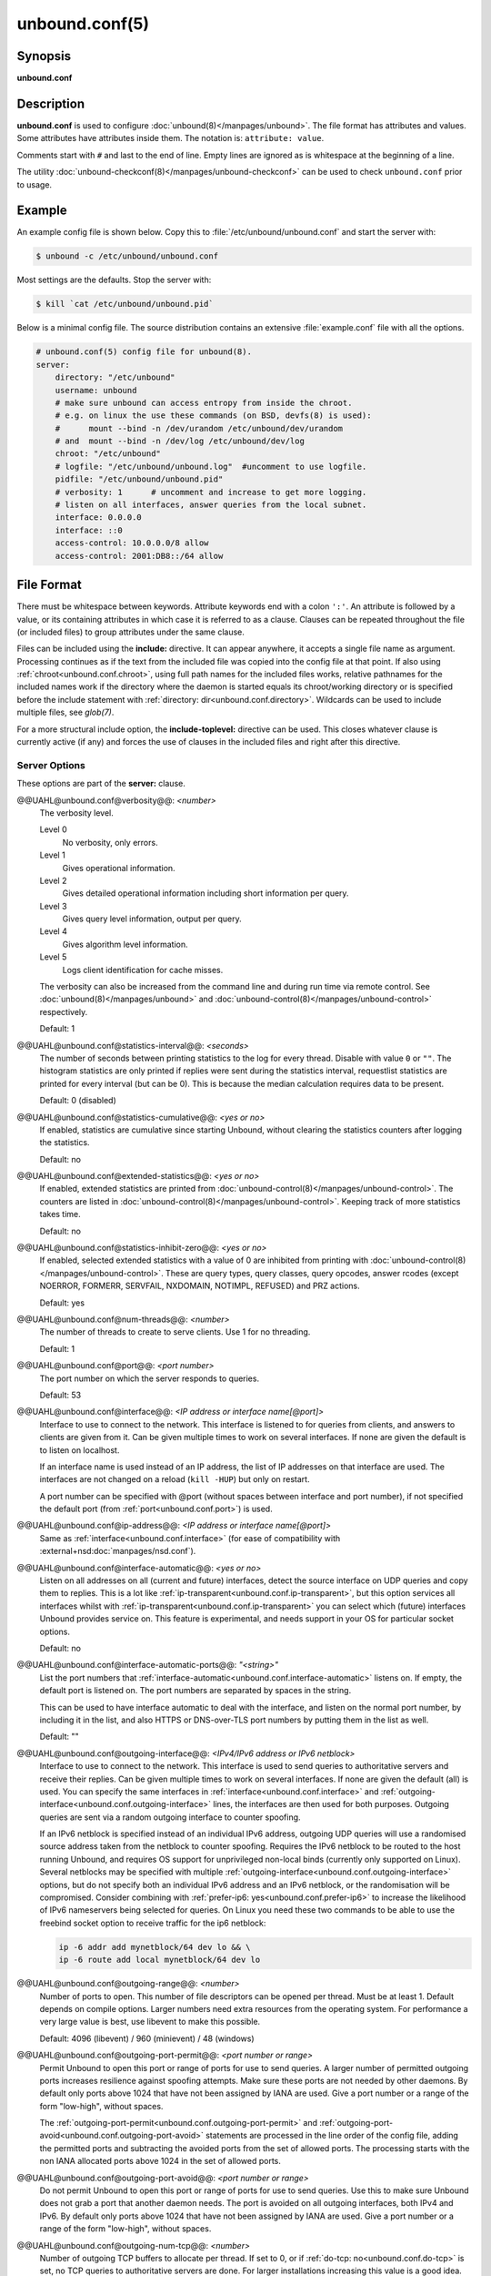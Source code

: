 ..
    WHEN EDITING MAKE SURE EACH SENTENCE STARTS ON A NEW LINE

..
    IT HELPS RENDERERS TO DO THE RIGHT THING WRT SPACE

..
    IT HELPS PEOPLE DIFFING THE CHANGES

..
    WHEN EDITING MAKE SURE EACH SENTENCE STARTS ON A NEW LINE

..
    IT HELPS RENDERERS TO DO THE RIGHT THING WRT SPACE

..
    IT HELPS PEOPLE DIFFING THE CHANGES

..
    WHEN EDITING MAKE SURE EACH SENTENCE STARTS ON A NEW LINE

..
    IT HELPS RENDERERS TO DO THE RIGHT THING WRT SPACE

..
    IT HELPS PEOPLE DIFFING THE CHANGES

..
    WHEN EDITING MAKE SURE EACH SENTENCE STARTS ON A NEW LINE

..
    IT HELPS RENDERERS TO DO THE RIGHT THING WRT SPACE

..
    IT HELPS PEOPLE DIFFING THE CHANGES

unbound.conf(5)
===============

Synopsis
--------

**unbound.conf**

Description
-----------

**unbound.conf** is used to configure :doc:`unbound(8)</manpages/unbound>`.
The file format has attributes and values.
Some attributes have attributes inside them.
The notation is: ``attribute: value``.

Comments start with ``#`` and last to the end of line.
Empty lines are ignored as is whitespace at the beginning of a line.

The utility :doc:`unbound-checkconf(8)</manpages/unbound-checkconf>` can be
used to check ``unbound.conf`` prior to usage.

Example
-------

An example config file is shown below.
Copy this to :file:`/etc/unbound/unbound.conf` and start the server with:

.. code-block:: text

    $ unbound -c /etc/unbound/unbound.conf

Most settings are the defaults.
Stop the server with:

.. code-block:: text

    $ kill `cat /etc/unbound/unbound.pid`

Below is a minimal config file.
The source distribution contains an extensive :file:`example.conf` file with
all the options.

.. code-block:: text

    # unbound.conf(5) config file for unbound(8).
    server:
        directory: "/etc/unbound"
        username: unbound
        # make sure unbound can access entropy from inside the chroot.
        # e.g. on linux the use these commands (on BSD, devfs(8) is used):
        #      mount --bind -n /dev/urandom /etc/unbound/dev/urandom
        # and  mount --bind -n /dev/log /etc/unbound/dev/log
        chroot: "/etc/unbound"
        # logfile: "/etc/unbound/unbound.log"  #uncomment to use logfile.
        pidfile: "/etc/unbound/unbound.pid"
        # verbosity: 1      # uncomment and increase to get more logging.
        # listen on all interfaces, answer queries from the local subnet.
        interface: 0.0.0.0
        interface: ::0
        access-control: 10.0.0.0/8 allow
        access-control: 2001:DB8::/64 allow

File Format
-----------

There must be whitespace between keywords.
Attribute keywords end with a colon ``':'``.
An attribute is followed by a value, or its containing attributes in which case
it is referred to as a clause.
Clauses can be repeated throughout the file (or included files) to group
attributes under the same clause.

.. _unbound.conf.include:

Files can be included using the **include:** directive.
It can appear anywhere, it accepts a single file name as argument.
Processing continues as if the text from the included file was copied into the
config file at that point.
If also using :ref:`chroot<unbound.conf.chroot>`, using full path names for
the included files works, relative pathnames for the included names work if the
directory where the daemon is started equals its chroot/working directory or is
specified before the include statement with :ref:`directory:
dir<unbound.conf.directory>`.
Wildcards can be used to include multiple files, see *glob(7)*.

.. _unbound.conf.include-toplevel:

For a more structural include option, the **include-toplevel:** directive can
be used.
This closes whatever clause is currently active (if any) and forces the use of
clauses in the included files and right after this directive.

.. _unbound.conf.server:

Server Options
^^^^^^^^^^^^^^

These options are part of the **server:** clause.


@@UAHL@unbound.conf@verbosity@@: *<number>*
    The verbosity level.

    Level 0
        No verbosity, only errors.

    Level 1
        Gives operational information.

    Level 2
        Gives detailed operational information including short information per
        query.

    Level 3
        Gives query level information, output per query.

    Level 4
        Gives algorithm level information.

    Level 5
        Logs client identification for cache misses.

    The verbosity can also be increased from the command line and during run
    time via remote control. See :doc:`unbound(8)</manpages/unbound>` and
    :doc:`unbound-control(8)</manpages/unbound-control>` respectively.

    Default: 1


@@UAHL@unbound.conf@statistics-interval@@: *<seconds>*
    The number of seconds between printing statistics to the log for every
    thread.
    Disable with value ``0`` or ``""``.
    The histogram statistics are only printed if replies were sent during the
    statistics interval, requestlist statistics are printed for every interval
    (but can be 0).
    This is because the median calculation requires data to be present.

    Default: 0 (disabled)


@@UAHL@unbound.conf@statistics-cumulative@@: *<yes or no>*
    If enabled, statistics are cumulative since starting Unbound, without
    clearing the statistics counters after logging the statistics.

    Default: no


@@UAHL@unbound.conf@extended-statistics@@: *<yes or no>*
    If enabled, extended statistics are printed from
    :doc:`unbound-control(8)</manpages/unbound-control>`.
    The counters are listed in
    :doc:`unbound-control(8)</manpages/unbound-control>`.
    Keeping track of more statistics takes time.

    Default: no


@@UAHL@unbound.conf@statistics-inhibit-zero@@: *<yes or no>*
    If enabled, selected extended statistics with a value of 0 are inhibited
    from printing with
    :doc:`unbound-control(8)</manpages/unbound-control>`.
    These are query types, query classes, query opcodes, answer rcodes
    (except NOERROR, FORMERR, SERVFAIL, NXDOMAIN, NOTIMPL, REFUSED)
    and PRZ actions.

    Default: yes


@@UAHL@unbound.conf@num-threads@@: *<number>*
    The number of threads to create to serve clients. Use 1 for no threading.

    Default: 1


@@UAHL@unbound.conf@port@@: *<port number>*
    The port number on which the server responds to queries.

    Default: 53


@@UAHL@unbound.conf@interface@@: *<IP address or interface name[@port]>*
    Interface to use to connect to the network.
    This interface is listened to for queries from clients, and answers to
    clients are given from it.
    Can be given multiple times to work on several interfaces.
    If none are given the default is to listen on localhost.

    If an interface name is used instead of an IP address, the list of IP
    addresses on that interface are used.
    The interfaces are not changed on a reload (``kill -HUP``) but only on
    restart.

    A port number can be specified with @port (without spaces between interface
    and port number), if not specified the default port (from
    :ref:`port<unbound.conf.port>`) is used.


@@UAHL@unbound.conf@ip-address@@: *<IP address or interface name[@port]>*
    Same as :ref:`interface<unbound.conf.interface>` (for ease of
    compatibility with :external+nsd:doc:`manpages/nsd.conf`).


@@UAHL@unbound.conf@interface-automatic@@: *<yes or no>*
    Listen on all addresses on all (current and future) interfaces, detect the
    source interface on UDP queries and copy them to replies.
    This is a lot like :ref:`ip-transparent<unbound.conf.ip-transparent>`, but
    this option services all interfaces whilst with
    :ref:`ip-transparent<unbound.conf.ip-transparent>` you can select which
    (future) interfaces Unbound provides service on.
    This feature is experimental, and needs support in your OS for particular
    socket options.

    Default: no


@@UAHL@unbound.conf@interface-automatic-ports@@: *"<string>"*
    List the port numbers that
    :ref:`interface-automatic<unbound.conf.interface-automatic>` listens on.
    If empty, the default port is listened on.
    The port numbers are separated by spaces in the string.

    This can be used to have interface automatic to deal with the interface,
    and listen on the normal port number, by including it in the list, and
    also HTTPS or DNS-over-TLS port numbers by putting them in the list as
    well.

    Default: ""


@@UAHL@unbound.conf@outgoing-interface@@: *<IPv4/IPv6 address or IPv6 netblock>*
    Interface to use to connect to the network.
    This interface is used to send queries to authoritative servers and receive
    their replies.
    Can be given multiple times to work on several interfaces.
    If none are given the default (all) is used.
    You can specify the same interfaces in
    :ref:`interface<unbound.conf.interface>` and
    :ref:`outgoing-interface<unbound.conf.outgoing-interface>` lines, the
    interfaces are then used for both purposes.
    Outgoing queries are sent via a random outgoing interface to counter
    spoofing.

    If an IPv6 netblock is specified instead of an individual IPv6 address,
    outgoing UDP queries will use a randomised source address taken from the
    netblock to counter spoofing.
    Requires the IPv6 netblock to be routed to the host running Unbound, and
    requires OS support for unprivileged non-local binds (currently only
    supported on Linux).
    Several netblocks may be specified with multiple
    :ref:`outgoing-interface<unbound.conf.outgoing-interface>` options, but do
    not specify both an individual IPv6 address and an IPv6 netblock, or the
    randomisation will be compromised.
    Consider combining with :ref:`prefer-ip6: yes<unbound.conf.prefer-ip6>` to
    increase the likelihood of IPv6 nameservers being selected for queries.
    On Linux you need these two commands to be able to use the freebind socket
    option to receive traffic for the ip6 netblock:

    .. code-block:: text

        ip -6 addr add mynetblock/64 dev lo && \
        ip -6 route add local mynetblock/64 dev lo


@@UAHL@unbound.conf@outgoing-range@@: *<number>*
    Number of ports to open.
    This number of file descriptors can be opened per thread.
    Must be at least 1.
    Default depends on compile options.
    Larger numbers need extra resources from the operating system.
    For performance a very large value is best, use libevent to make this
    possible.

    Default: 4096 (libevent) / 960 (minievent) / 48 (windows)


@@UAHL@unbound.conf@outgoing-port-permit@@: *<port number or range>*
    Permit Unbound to open this port or range of ports for use to send queries.
    A larger number of permitted outgoing ports increases resilience against
    spoofing attempts.
    Make sure these ports are not needed by other daemons.
    By default only ports above 1024 that have not been assigned by IANA are
    used.
    Give a port number or a range of the form "low-high", without spaces.

    The :ref:`outgoing-port-permit<unbound.conf.outgoing-port-permit>` and
    :ref:`outgoing-port-avoid<unbound.conf.outgoing-port-avoid>` statements
    are processed in the line order of the config file, adding the permitted
    ports and subtracting the avoided ports from the set of allowed ports.
    The processing starts with the non IANA allocated ports above 1024 in the
    set of allowed ports.


@@UAHL@unbound.conf@outgoing-port-avoid@@: *<port number or range>*
    Do not permit Unbound to open this port or range of ports for use to send
    queries.
    Use this to make sure Unbound does not grab a port that another daemon
    needs.
    The port is avoided on all outgoing interfaces, both IPv4 and IPv6.
    By default only ports above 1024 that have not been assigned by IANA are
    used.
    Give a port number or a range of the form "low-high", without spaces.


@@UAHL@unbound.conf@outgoing-num-tcp@@: *<number>*
    Number of outgoing TCP buffers to allocate per thread.
    If set to 0, or if :ref:`do-tcp: no<unbound.conf.do-tcp>` is set, no TCP
    queries to authoritative servers are done.
    For larger installations increasing this value is a good idea.

    Default: 10


@@UAHL@unbound.conf@incoming-num-tcp@@: *<number>*
    Number of incoming TCP buffers to allocate per thread.
    If set to 0, or if :ref:`do-tcp: no<unbound.conf.do-tcp>` is set, no TCP
    queries from clients are accepted.
    For larger installations increasing this value is a good idea.

    Default: 10


@@UAHL@unbound.conf@edns-buffer-size@@: *<number>*
    Number of bytes size to advertise as the EDNS reassembly buffer size.
    This is the value put into datagrams over UDP towards peers.
    The actual buffer size is determined by
    :ref:`msg-buffer-size<unbound.conf.msg-buffer-size>` (both for TCP and
    UDP).
    Do not set higher than that value.
    Setting to 512 bypasses even the most stringent path MTU problems, but is
    seen as extreme, since the amount of TCP fallback generated is excessive
    (probably also for this resolver, consider tuning
    :ref:`outgoing-num-tcp<unbound.conf.outgoing-num-tcp>`).

    Default: 1232 (`DNS Flag Day 2020 recommendation
    <https://dnsflagday.net/2020/>`__)


@@UAHL@unbound.conf@max-udp-size@@: *<number>*
    Maximum UDP response size (not applied to TCP response).
    65536 disables the UDP response size maximum, and uses the choice from the
    client, always.
    Suggested values are 512 to 4096.

    Default: 1232 (same as :ref:`edns-buffer-size<unbound.conf.edns-buffer-size>`)


@@UAHL@unbound.conf@stream-wait-size@@: *<number>*
    Number of bytes size maximum to use for waiting stream buffers.
    A plain number is in bytes, append 'k', 'm' or 'g' for kilobytes, megabytes
    or gigabytes (1024*1024 bytes in a megabyte).
    As TCP and TLS streams queue up multiple results, the amount of memory used
    for these buffers does not exceed this number, otherwise the responses are
    dropped.
    This manages the total memory usage of the server (under heavy use), the
    number of requests that can be queued up per connection is also limited,
    with further requests waiting in TCP buffers.

    Default: 4m


@@UAHL@unbound.conf@msg-buffer-size@@: *<number>*
    Number of bytes size of the message buffers.
    Default is 65552 bytes, enough for 64 Kb packets, the maximum DNS message
    size.
    No message larger than this can be sent or received.
    Can be reduced to use less memory, but some requests for DNS data, such as
    for huge resource records, will result in a SERVFAIL reply to the client.

    Default: 65552


@@UAHL@unbound.conf@msg-cache-size@@: *<number>*
    Number of bytes size of the message cache.
    A plain number is in bytes, append 'k', 'm' or 'g' for kilobytes, megabytes
    or gigabytes (1024*1024 bytes in a megabyte).

    Default: 4m


@@UAHL@unbound.conf@msg-cache-slabs@@: *<number>*
    Number of slabs in the message cache.
    Slabs reduce lock contention by threads.
    Must be set to a power of 2.
    Setting (close) to the number of cpus is a fairly good setting.
    If left unconfigured, it will be configured automatically to be a power of
    2 close to the number of configured threads in multi-threaded environments.

    Default: (unconfigured)


@@UAHL@unbound.conf@num-queries-per-thread@@: *<number>*
    The number of queries that every thread will service simultaneously.
    If more queries arrive that need servicing, and no queries can be jostled
    out (see :ref:`jostle-timeout<unbound.conf.jostle-timeout>`), then the
    queries are dropped.
    This forces the client to resend after a timeout; allowing the server time
    to work on the existing queries.
    Default depends on compile options.

    Default: 2048 (libevent) / 512 (minievent) / 24 (windows)


@@UAHL@unbound.conf@jostle-timeout@@: *<msec>*
    Timeout used when the server is very busy.
    Set to a value that usually results in one roundtrip to the authority
    servers.

    If too many queries arrive, then 50% of the queries are allowed to run to
    completion, and the other 50% are replaced with the new incoming query if
    they have already spent more than their allowed time.
    This protects against denial of service by slow queries or high query
    rates.

    The effect is that the qps for long-lasting queries is about:

    .. code-block:: text

        (num-queries-per-thread / 2) / (average time for such long queries) qps

    The qps for short queries can be about:

    .. code-block:: text

        (num-queries-per-thread / 2) / (jostle-timeout in whole seconds) qps per thread

    about (2048/2)*5 = 5120 qps by default.

    Default: 200


@@UAHL@unbound.conf@delay-close@@: *<msec>*
    Extra delay for timeouted UDP ports before they are closed, in msec.
    This prevents very delayed answer packets from the upstream (recursive)
    servers from bouncing against closed ports and setting off all sort of
    close-port counters, with eg. 1500 msec.
    When timeouts happen you need extra sockets, it checks the ID and remote IP
    of packets, and unwanted packets are added to the unwanted packet counter.

    Default: 0 (disabled)


@@UAHL@unbound.conf@udp-connect@@: *<yes or no>*
    Perform *connect(2)* for UDP sockets that mitigates ICMP side channel
    leakage.

    Default: yes


@@UAHL@unbound.conf@unknown-server-time-limit@@: *<msec>*
    The wait time in msec for waiting for an unknown server to reply.
    Increase this if you are behind a slow satellite link, to eg. 1128.
    That would then avoid re-querying every initial query because it times out.

    Default: 376


@@UAHL@unbound.conf@discard-timeout@@: *<msec>*
    The wait time in msec where recursion requests are dropped.
    This is to stop a large number of replies from accumulating.
    They receive no reply, the work item continues to recurse.
    It is nice to be a bit larger than
    :ref:`serve-expired-client-timeout<unbound.conf.serve-expired-client-timeout>`
    if that is enabled.
    A value of ``1900`` msec is suggested.
    The value ``0`` disables it.

    Default: 1900


@@UAHL@unbound.conf@wait-limit@@: *<number>*
    The number of replies that can wait for recursion, for an IP address.
    This makes a ratelimit per IP address of waiting replies for recursion.
    It stops very large amounts of queries waiting to be returned to one
    destination.
    The value ``0`` disables wait limits.

    Default: 1000


@@UAHL@unbound.conf@wait-limit-cookie@@: *<number>*
    The number of replies that can wait for recursion, for an IP address
    that sent the query with a valid DNS Cookie.
    Since the cookie validates the client address, this limit can be higher.

    Default: 10000


@@UAHL@unbound.conf@wait-limit-netblock@@: *<netblock>* *<number>*
    The wait limit for the netblock.
    If not given the
    :ref:`wait-limit<unbound.conf.wait-limit>`
    value is used.
    The most specific netblock is used to determine the limit.
    Useful for overriding the default for a specific, group or individual,
    server.
    The value ``-1`` disables wait limits for the netblock.
    By default the loopback has a wait limit netblock of ``-1``, it is not
    limited, because it is separated from the rest of network for spoofed
    packets.
    The loopback addresses ``127.0.0.0/8`` and ``::1/128`` are default at ``-1``.

    Default: (none)


@@UAHL@unbound.conf@wait-limit-cookie-netblock@@: *<netblock>* *<number>*
    The wait limit for the netblock, when the query has a DNS Cookie.
    If not given, the
    :ref:`wait-limit-cookie<unbound.conf.wait-limit-cookie>`
    value is used.
    The value ``-1`` disables wait limits for the netblock.
    The loopback addresses ``127.0.0.0/8`` and ``::1/128`` are default at ``-1``.

    Default: (none)


@@UAHL@unbound.conf@so-rcvbuf@@: *<number>*
    If not 0, then set the SO_RCVBUF socket option to get more buffer space on
    UDP port 53 incoming queries.
    So that short spikes on busy servers do not drop packets (see counter in
    ``netstat -su``).
    Otherwise, the number of bytes to ask for, try "4m" on a busy server.

    The OS caps it at a maximum, on linux Unbound needs root permission to
    bypass the limit, or the admin can use ``sysctl net.core.rmem_max``.

    On BSD change ``kern.ipc.maxsockbuf`` in ``/etc/sysctl.conf``.

    On OpenBSD change header and recompile kernel.

    On Solaris ``ndd -set /dev/udp udp_max_buf 8388608``.

    Default: 0 (use system value)


@@UAHL@unbound.conf@so-sndbuf@@: *<number>*
    If not 0, then set the SO_SNDBUF socket option to get more buffer space on
    UDP port 53 outgoing queries.
    This for very busy servers handles spikes in answer traffic, otherwise:

    .. code-block:: text

        send: resource temporarily unavailable

    can get logged, the buffer overrun is also visible by ``netstat -su``.
    If set to 0 it uses the system value.
    Specify the number of bytes to ask for, try "8m" on a very busy server.

    It needs some space to be able to deal with packets that wait for local
    address resolution, from like ARP and NDP discovery, before they are sent
    out, hence it is elevated above the system default by default.

    The OS caps it at a maximum, on linux Unbound needs root permission to
    bypass the limit, or the admin can use ``sysctl net.core.wmem_max``.

    On BSD, Solaris changes are similar to
    :ref:`so-rcvbuf<unbound.conf.so-rcvbuf>`.

    Default: 4m


@@UAHL@unbound.conf@so-reuseport@@: *<yes or no>*
    If yes, then open dedicated listening sockets for incoming queries for each
    thread and try to set the SO_REUSEPORT socket option on each socket.
    May distribute incoming queries to threads more evenly.

    On Linux it is supported in kernels >= 3.9.

    On other systems, FreeBSD, OSX it may also work.

    You can enable it (on any platform and kernel), it then attempts to open
    the port and passes the option if it was available at compile time, if that
    works it is used, if it fails, it continues silently (unless verbosity 3)
    without the option.

    At extreme load it could be better to turn it off to distribute the queries
    evenly, reported for Linux systems (4.4.x).

    Default: yes


@@UAHL@unbound.conf@ip-transparent@@: *<yes or no>*
    If yes, then use IP_TRANSPARENT socket option on sockets where Unbound is
    listening for incoming traffic.
    Allows you to bind to non-local interfaces.
    For example for non-existent IP addresses that are going to exist later on,
    with host failover configuration.

    This is a lot like
    :ref:`interface-automatic<unbound.conf.interface-automatic>`, but that one
    services all interfaces and with this option you can select which (future)
    interfaces Unbound provides service on.

    This option needs Unbound to be started with root permissions on some
    systems.
    The option uses IP_BINDANY on FreeBSD systems and SO_BINDANY on OpenBSD
    systems.

    Default: no


@@UAHL@unbound.conf@ip-freebind@@: *<yes or no>*
    If yes, then use IP_FREEBIND socket option on sockets where Unbound is
    listening to incoming traffic.
    Allows you to bind to IP addresses that are nonlocal or do not exist, like
    when the network interface or IP address is down.

    Exists only on Linux, where the similar
    :ref:`ip-transparent<unbound.conf.ip-transparent>` option is also
    available.

    Default: no


@@UAHL@unbound.conf@ip-dscp@@: *<number>*
    The value of the Differentiated Services Codepoint (DSCP) in the
    differentiated services field (DS) of the outgoing IP packet headers.
    The field replaces the outdated IPv4 Type-Of-Service field and the IPv6
    traffic class field.


@@UAHL@unbound.conf@rrset-cache-size@@: *<number>*
    Number of bytes size of the RRset cache.
    A plain number is in bytes, append 'k', 'm' or 'g' for kilobytes, megabytes
    or gigabytes (1024*1024 bytes in a megabyte).

    Default: 4m


@@UAHL@unbound.conf@rrset-cache-slabs@@: *<number>*
    Number of slabs in the RRset cache.
    Slabs reduce lock contention by threads.
    Must be set to a power of 2.
    Setting (close) to the number of cpus is a fairly good setting.
    If left unconfigured, it will be configured automatically to be a power of
    2 close to the number of configured threads in multi-threaded environments.

    Default: (unconfigured)


@@UAHL@unbound.conf@cache-max-ttl@@: *<seconds>*
    Time to live maximum for RRsets and messages in the cache.
    When the TTL expires, the cache item has expired.
    Can be set lower to force the resolver to query for data often, and not
    trust (very large) TTL values.
    Downstream clients also see the lower TTL.


    Default: 86400 (1 day)


@@UAHL@unbound.conf@cache-min-ttl@@: *<seconds>*
    Time to live minimum for RRsets and messages in the cache.
    If the minimum kicks in, the data is cached for longer than the domain
    owner intended, and thus less queries are made to look up the data.
    Zero makes sure the data in the cache is as the domain owner intended,
    higher values, especially more than an hour or so, can lead to trouble as
    the data in the cache does not match up with the actual data any more.

    Default: 0 (disabled)


@@UAHL@unbound.conf@cache-max-negative-ttl@@: *<seconds>*
    Time to live maximum for negative responses, these have a SOA in the
    authority section that is limited in time.
    This applies to NXDOMAIN and NODATA answers.

    Default: 3600


@@UAHL@unbound.conf@cache-min-negative-ttl@@: *<seconds>*
    Time to live minimum for negative responses, these have a SOA in the
    authority section that is limited in time.
    If this is disabled and
    :ref:`cache-min-ttl<unbound.conf.cache-min-ttl>`
    is configured, it will take effect instead.
    In that case you can set this to ``1`` to honor the upstream TTL.
    This applies to NXDOMAIN and NODATA answers.

    Default: 0 (disabled)


@@UAHL@unbound.conf@infra-host-ttl@@: *<seconds>*
    Time to live for entries in the host cache.
    The host cache contains roundtrip timing, lameness and EDNS support
    information.

    Default: 900


@@UAHL@unbound.conf@infra-cache-slabs@@: *<number>*
    Number of slabs in the infrastructure cache.
    Slabs reduce lock contention by threads.
    Must be set to a power of 2.
    Setting (close) to the number of cpus is a fairly good setting.
    If left unconfigured, it will be configured automatically to be a power of
    2 close to the number of configured threads in multi-threaded environments.

    Default: (unconfigured)


@@UAHL@unbound.conf@infra-cache-numhosts@@: *<number>*
    Number of hosts for which information is cached.

    Default: 10000


@@UAHL@unbound.conf@infra-cache-min-rtt@@: *<msec>*
    Lower limit for dynamic retransmit timeout calculation in infrastructure
    cache.
    Increase this value if using forwarders needing more time to do recursive
    name resolution.

    Default: 50


@@UAHL@unbound.conf@infra-cache-max-rtt@@: *<msec>*
    Upper limit for dynamic retransmit timeout calculation in infrastructure
    cache.

    Default: 120000 (2 minutes)


@@UAHL@unbound.conf@infra-keep-probing@@: *<yes or no>*
    If enabled the server keeps probing hosts that are down, in the one probe
    at a time regime.
    Hosts that are down, eg. they did not respond during the one probe at a
    time period, are marked as down and it may take
    :ref:`infra-host-ttl<unbound.conf.infra-host-ttl>` time to get probed
    again.

    Default: no


@@UAHL@unbound.conf@define-tag@@: *"<list of tags>"*
    Define the tags that can be used with
    :ref:`local-zone<unbound.conf.local-zone>` and
    :ref:`access-control<unbound.conf.access-control>`.
    Enclose the list between quotes (``""``) and put spaces between tags.


@@UAHL@unbound.conf@do-ip4@@: *<yes or no>*
    Enable or disable whether IPv4 queries are answered or issued.

    Default: yes


@@UAHL@unbound.conf@do-ip6@@: *<yes or no>*
    Enable or disable whether IPv6 queries are answered or issued.
    If disabled, queries are not answered on IPv6, and queries are not sent on
    IPv6 to the internet nameservers.
    With this option you can disable the IPv6 transport for sending DNS
    traffic, it does not impact the contents of the DNS traffic, which may have
    IPv4 (A) and IPv6 (AAAA) addresses in it.

    Default: yes


@@UAHL@unbound.conf@prefer-ip4@@: *<yes or no>*
    If enabled, prefer IPv4 transport for sending DNS queries to internet
    nameservers.
    Useful if the IPv6 netblock the server has, the entire /64 of that is not
    owned by one operator and the reputation of the netblock /64 is an issue,
    using IPv4 then uses the IPv4 filters that the upstream servers have.

    Default: no


@@UAHL@unbound.conf@prefer-ip6@@: *<yes or no>*
    If enabled, prefer IPv6 transport for sending DNS queries to internet
    nameservers.

    Default: no


@@UAHL@unbound.conf@do-udp@@: *<yes or no>*
    Enable or disable whether UDP queries are answered or issued.

    Default: yes


@@UAHL@unbound.conf@do-tcp@@: *<yes or no>*
    Enable or disable whether TCP queries are answered or issued.

    Default: yes


@@UAHL@unbound.conf@tcp-mss@@: *<number>*
    Maximum segment size (MSS) of TCP socket on which the server responds to
    queries.
    Value lower than common MSS on Ethernet (1220 for example) will address
    path MTU problem.
    Note that not all platform supports socket option to set MSS (TCP_MAXSEG).
    Default is system default MSS determined by interface MTU and negotiation
    between server and client.


@@UAHL@unbound.conf@outgoing-tcp-mss@@: *<number>*
    Maximum segment size (MSS) of TCP socket for outgoing queries (from Unbound
    to other servers).
    Value lower than common MSS on Ethernet (1220 for example) will address
    path MTU problem.
    Note that not all platform supports socket option to set MSS (TCP_MAXSEG).
    Default is system default MSS determined by interface MTU and negotiation
    between Unbound and other servers.


@@UAHL@unbound.conf@tcp-idle-timeout@@: *<msec>*
    The period Unbound will wait for a query on a TCP connection.
    If this timeout expires Unbound closes the connection.
    When the number of free incoming TCP buffers falls below 50% of the total
    number configured, the option value used is progressively reduced, first to
    1% of the configured value, then to 0.2% of the configured value if the
    number of free buffers falls below 35% of the total number configured, and
    finally to 0 if the number of free buffers falls below 20% of the total
    number configured.
    A minimum timeout of 200 milliseconds is observed regardless of the option
    value used.
    It will be overridden by
    :ref:`edns-tcp-keepalive-timeout<unbound.conf.edns-tcp-keepalive-timeout>`
    if
    :ref:`edns-tcp-keepalive<unbound.conf.edns-tcp-keepalive>`
    is enabled.

    Default: 30000 (30 seconds)


@@UAHL@unbound.conf@tcp-reuse-timeout@@: *<msec>*
    The period Unbound will keep TCP persistent connections open to authority
    servers.

    Default: 60000 (60 seconds)


@@UAHL@unbound.conf@max-reuse-tcp-queries@@: *<number>*
    The maximum number of queries that can be sent on a persistent TCP
    connection.

    Default: 200


@@UAHL@unbound.conf@tcp-auth-query-timeout@@: *<number>*
    Timeout in milliseconds for TCP queries to auth servers.

    Default: 3000 (3 seconds)


@@UAHL@unbound.conf@edns-tcp-keepalive@@: *<yes or no>*
    Enable or disable EDNS TCP Keepalive.

    Default: no


@@UAHL@unbound.conf@edns-tcp-keepalive-timeout@@: *<msec>*
    Overrides
    :ref:`tcp-idle-timeout<unbound.conf.tcp-idle-timeout>`
    when
    :ref:`edns-tcp-keepalive<unbound.conf.edns-tcp-keepalive>`
    is enabled.
    If the client supports the EDNS TCP Keepalive option,
    If the client supports the EDNS TCP Keepalive option, Unbound sends the
    timeout value to the client to encourage it to close the connection before
    the server times out.

    Default: 120000 (2 minutes)


@@UAHL@unbound.conf@sock-queue-timeout@@: *<sec>*
    UDP queries that have waited in the socket buffer for a long time can be
    dropped.
    The time is set in seconds, 3 could be a good value to ignore old queries
    that likely the client does not need a reply for any more.
    This could happen if the host has not been able to service the queries for
    a while, i.e. Unbound is not running, and then is enabled again.
    It uses timestamp socket options.
    The socket option is available on the Linux platform.

    Default: 0 (disabled)


@@UAHL@unbound.conf@tcp-upstream@@: *<yes or no>*
    Enable or disable whether the upstream queries use TCP only for transport.
    Useful in tunneling scenarios.
    If set to no you can specify TCP transport only for selected forward or
    stub zones using
    :ref:`forward-tcp-upstream<unbound.conf.forward.forward-tcp-upstream>` or
    :ref:`stub-tcp-upstream<unbound.conf.stub.stub-tcp-upstream>`
    respectively.

    Default: no


@@UAHL@unbound.conf@udp-upstream-without-downstream@@: *<yes or no>*
    Enable UDP upstream even if :ref:`do-udp: no<unbound.conf.do-udp>` is set.
    Useful for TLS service providers, that want no UDP downstream but use UDP
    to fetch data upstream.

    Default: no (no changes)


@@UAHL@unbound.conf@tls-upstream@@: *<yes or no>*
    Enabled or disable whether the upstream queries use TLS only for transport.
    Useful in tunneling scenarios.
    The TLS contains plain DNS in TCP wireformat.
    The other server must support this (see
    :ref:`tls-service-key<unbound.conf.tls-service-key>`).

    If you enable this, also configure a
    :ref:`tls-cert-bundle<unbound.conf.tls-cert-bundle>` or use
    :ref:`tls-win-cert<unbound.conf.tls-win-cert>` or
    :ref:`tls-system-cert<unbound.conf.tls-system-cert>` to load CA certs,
    otherwise the connections cannot be authenticated.

    This option enables TLS for all of them, but if you do not set this you can
    configure TLS specifically for some forward zones with
    :ref:`forward-tls-upstream<unbound.conf.forward.forward-tls-upstream>`.
    And also with
    :ref:`stub-tls-upstream<unbound.conf.stub.stub-tls-upstream>`.
    If the
    :ref:`tls-upstream<unbound.conf.tls-upstream>`
    option is enabled, it is for all the forwards and stubs, where the
    :ref:`forward-tls-upstream<unbound.conf.forward.forward-tls-upstream>`
    and
    :ref:`stub-tls-upstream<unbound.conf.stub.stub-tls-upstream>`
    options are ignored, as if they had been set to yes.

    Default: no


@@UAHL@unbound.conf@ssl-upstream@@: *<yes or no>*
    Alternate syntax for :ref:`tls-upstream<unbound.conf.tls-upstream>`.
    If both are present in the config file the last is used.


@@UAHL@unbound.conf@tls-service-key@@: *<file>*
    If enabled, the server provides DNS-over-TLS or DNS-over-HTTPS service on
    the TCP ports marked implicitly or explicitly for these services with
    :ref:`tls-port<unbound.conf.tls-port>` or
    :ref:`https-port<unbound.conf.https-port>`.
    The file must contain the private key for the TLS session, the public
    certificate is in the :ref:`tls-service-pem<unbound.conf.tls-service-pem>`
    file and it must also be specified if
    :ref:`tls-service-key<unbound.conf.tls-service-key>` is specified.
    Enabling or disabling this service requires a restart (a reload is not
    enough), because the key is read while root permissions are held and before
    chroot (if any).
    The ports enabled implicitly or explicitly via
    :ref:`tls-port<unbound.conf.tls-port>` and
    :ref:`https-port<unbound.conf.https-port>` do not provide normal DNS TCP
    service.

    .. note::
        Unbound needs to be compiled with libnghttp2 in order to provide
        DNS-over-HTTPS.

    Default: "" (disabled)


@@UAHL@unbound.conf@ssl-service-key@@: *<file>*
    Alternate syntax for :ref:`tls-service-key<unbound.conf.tls-service-key>`.


@@UAHL@unbound.conf@tls-service-pem@@: *<file>*
    The public key certificate pem file for the tls service.

    Default: "" (disabled)


@@UAHL@unbound.conf@ssl-service-pem@@: *<file>*
    Alternate syntax for :ref:`tls-service-pem<unbound.conf.tls-service-pem>`.


@@UAHL@unbound.conf@tls-port@@: *<number>*
    The port number on which to provide TCP TLS service.
    Only interfaces configured with that port number as @number get the TLS
    service.

    Default: 853


@@UAHL@unbound.conf@ssl-port@@: *<number>*
    Alternate syntax for :ref:`tls-port<unbound.conf.tls-port>`.


@@UAHL@unbound.conf@tls-cert-bundle@@: *<file>*
    If null or ``""``, no file is used.
    Set it to the certificate bundle file, for example
    :file:`/etc/pki/tls/certs/ca-bundle.crt`.
    These certificates are used for authenticating connections made to outside
    peers.
    For example :ref:`auth-zone urls<unbound.conf.auth.url>`, and also
    DNS-over-TLS connections.
    It is read at start up before permission drop and chroot.

    Default: "" (disabled)


@@UAHL@unbound.conf@ssl-cert-bundle@@: *<file>*
    Alternate syntax for :ref:`tls-cert-bundle<unbound.conf.tls-cert-bundle>`.


@@UAHL@unbound.conf@tls-win-cert@@: *<yes or no>*
    Add the system certificates to the cert bundle certificates for
    authentication.
    If no cert bundle, it uses only these certificates.
    On windows this option uses the certificates from the cert store.
    Use the :ref:`tls-cert-bundle<unbound.conf.tls-cert-bundle>` option on
    other systems.
    On other systems, this option enables the system certificates.

    Default: no


@@UAHL@unbound.conf@tls-system-cert@@: *<yes or no>*
    This the same attribute as the
    :ref:`tls-win-cert<unbound.conf.tls-win-cert>` attribute, under a
    different name.
    Because it is not windows specific.


@@UAHL@unbound.conf@tls-additional-port@@: *<portnr>*
    List port numbers as
    :ref:`tls-additional-port<unbound.conf.tls-additional-port>`, and when
    interfaces are defined, eg. with the @port suffix, as this port number,
    they provide DNS-over-TLS service.
    Can list multiple, each on a new statement.


@@UAHL@unbound.conf@tls-session-ticket-keys@@: *<file>*
    If not ``""``, lists files with 80 bytes of random contents that are used
    to perform TLS session resumption for clients using the Unbound server.
    These files contain the secret key for the TLS session tickets.
    First key use to encrypt and decrypt TLS session tickets.
    Other keys use to decrypt only.

    With this you can roll over to new keys, by generating a new first file and
    allowing decrypt of the old file by listing it after the first file for
    some time, after the wait clients are not using the old key any more and
    the old key can be removed.
    One way to create the file is:

    .. code-block:: text

        dd if=/dev/random bs=1 count=80 of=ticket.dat

    The first 16 bytes should be different from the old one if you create a
    second key, that is the name used to identify the key.
    Then there is 32 bytes random data for an AES key and then 32 bytes random
    data for the HMAC key.

    Default: ""


@@UAHL@unbound.conf@tls-ciphers@@: *<string with cipher list>*
    Set the list of ciphers to allow when serving TLS.
    Use ``""`` for default ciphers.

    Default: ""


@@UAHL@unbound.conf@tls-ciphersuites@@: *<string with ciphersuites list>*
    Set the list of ciphersuites to allow when serving TLS.
    This is for newer TLS 1.3 connections.
    Use ``""`` for default ciphersuites.

    Default: ""


@@UAHL@unbound.conf@pad-responses@@: *<yes or no>*
    If enabled, TLS serviced queries that contained an EDNS Padding option will
    cause responses padded to the closest multiple of the size specified in
    :ref:`pad-responses-block-size<unbound.conf.pad-responses-block-size>`.

    Default: yes


@@UAHL@unbound.conf@pad-responses-block-size@@: *<number>*
    The block size with which to pad responses serviced over TLS.
    Only responses to padded queries will be padded.

    Default: 468


@@UAHL@unbound.conf@pad-queries@@: *<yes or no>*
    If enabled, all queries sent over TLS upstreams will be padded to the
    closest multiple of the size specified in
    :ref:`pad-queries-block-size<unbound.conf.pad-queries-block-size>`.

    Default: yes


@@UAHL@unbound.conf@pad-queries-block-size@@: *<number>*
    The block size with which to pad queries sent over TLS upstreams.

    Default: 128


@@UAHL@unbound.conf@tls-use-sni@@: *<yes or no>*
    Enable or disable sending the SNI extension on TLS connections.

    .. note:: Changing the value requires a reload.

    Default: yes


@@UAHL@unbound.conf@https-port@@: *<number>*
    The port number on which to provide DNS-over-HTTPS service.
    Only interfaces configured with that port number as @number get the HTTPS
    service.

    Default: 443


@@UAHL@unbound.conf@http-endpoint@@: *<endpoint string>*
    The HTTP endpoint to provide DNS-over-HTTPS service on.

    Default: /dns-query


@@UAHL@unbound.conf@http-max-streams@@: *<number of streams>*
    Number used in the SETTINGS_MAX_CONCURRENT_STREAMS parameter in the HTTP/2
    SETTINGS frame for DNS-over-HTTPS connections.

    Default: 100


@@UAHL@unbound.conf@http-query-buffer-size@@: *<size in bytes>*
    Maximum number of bytes used for all HTTP/2 query buffers combined.
    These buffers contain (partial) DNS queries waiting for request stream
    completion.
    An RST_STREAM frame will be send to streams exceeding this limit.
    A plain number is in bytes, append 'k', 'm' or 'g' for kilobytes, megabytes
    or gigabytes (1024*1024 bytes in a megabyte).

    Default: 4m


@@UAHL@unbound.conf@http-response-buffer-size@@: *<size in bytes>*
    Maximum number of bytes used for all HTTP/2 response buffers combined.
    These buffers contain DNS responses waiting to be written back to the
    clients.
    An RST_STREAM frame will be send to streams exceeding this limit.
    A plain number is in bytes, append 'k', 'm' or 'g' for kilobytes, megabytes
    or gigabytes (1024*1024 bytes in a megabyte).

    Default: 4m


@@UAHL@unbound.conf@http-nodelay@@: *<yes or no>*
    Set TCP_NODELAY socket option on sockets used to provide DNS-over-HTTPS
    service.
    Ignored if the option is not available.

    Default: yes


@@UAHL@unbound.conf@http-notls-downstream@@: *<yes or no>*
    Disable use of TLS for the downstream DNS-over-HTTP connections.
    Useful for local back end servers.

    Default: no


@@UAHL@unbound.conf@proxy-protocol-port@@: *<portnr>*
    List port numbers as
    :ref:`proxy-protocol-port<unbound.conf.proxy-protocol-port>`, and when
    interfaces are defined, eg. with the @port suffix, as this port number,
    they support and expect PROXYv2.

    In this case the proxy address will only be used for the network
    communication and initial ACL (check if the proxy itself is denied/refused
    by configuration).

    The proxied address (if any) will then be used as the true client address
    and will be used where applicable for logging, ACL, DNSTAP, RPZ and IP
    ratelimiting.

    PROXYv2 is supported for UDP and TCP/TLS listening interfaces.

    There is no support for PROXYv2 on a DoH, DoQ or DNSCrypt listening interface.

    Can list multiple, each on a new statement.


@@UAHL@unbound.conf@quic-port@@: *<number>*
    The port number on which to provide DNS-over-QUIC service.
    Only interfaces configured with that port number as @number get the QUIC
    service.
    The interface uses QUIC for the UDP traffic on that port number.

    Default: 853


@@UAHL@unbound.conf@quic-size@@: *<size in bytes>*
    Maximum number of bytes for all QUIC buffers and data combined.
    A plain number is in bytes, append 'k', 'm' or 'g' for kilobytes, megabytes
    or gigabytes (1024*1024 bytes in a megabyte).
    New connections receive connection refused when the limit is exceeded.
    New streams are reset when the limit is exceeded.

    Default: 8m


@@UAHL@unbound.conf@use-systemd@@: *<yes or no>*
    Enable or disable systemd socket activation.

    Default: no


@@UAHL@unbound.conf@do-daemonize@@: *<yes or no>*
    Enable or disable whether the Unbound server forks into the background as a
    daemon.
    Set the value to no when Unbound runs as systemd service.

    Default: yes


@@UAHL@unbound.conf@tcp-connection-limit@@: *<IP netblock> <limit>*
    Allow up to limit simultaneous TCP connections from the given netblock.
    When at the limit, further connections are accepted but closed immediately.
    This option is experimental at this time.

    Default: (disabled)


@@UAHL@unbound.conf@access-control@@: *<IP netblock> <action>*
    Specify treatment of incoming queries from their originating IP address.
    Queries can be allowed to have access to this server that gives DNS
    answers, or refused, with other actions possible.
    The IP address range can be specified as a netblock, it is possible to give
    the statement several times in order to specify the treatment of different
    netblocks.
    The netblock is given as an IPv4 or IPv6 address with /size appended for a
    classless network block.
    The most specific netblock match is used, if none match
    :ref:`refuse<unbound.conf.access-control.action.refuse>` is used.
    The order of the access-control statements therefore does not matter.
    The action can be
    :ref:`deny<unbound.conf.access-control.action.deny>`,
    :ref:`refuse<unbound.conf.access-control.action.refuse>`,
    :ref:`allow<unbound.conf.access-control.action.allow>`,
    :ref:`allow_setrd<unbound.conf.access-control.action.allow_setrd>`,
    :ref:`allow_snoop<unbound.conf.access-control.action.allow_snoop>`,
    :ref:`allow_cookie<unbound.conf.access-control.action.allow_cookie>`,
    :ref:`deny_non_local<unbound.conf.access-control.action.deny_non_local>` or
    :ref:`refuse_non_local<unbound.conf.access-control.action.refuse_non_local>`.


    @@UAHL@unbound.conf.access-control.action@deny@@
        Stops queries from hosts from that netblock.

    @@UAHL@unbound.conf.access-control.action@refuse@@
        Stops queries too, but sends a DNS rcode REFUSED error message back.

    @@UAHL@unbound.conf.access-control.action@allow@@
        Gives access to clients from that netblock.
        It gives only access for recursion clients (which is what almost all
        clients need).
        Non-recursive queries are refused.

        The :ref:`allow<unbound.conf.access-control.action.allow>` action does
        allow non-recursive queries to access the local-data that is
        configured.
        The reason is that this does not involve the Unbound server recursive
        lookup algorithm, and static data is served in the reply.
        This supports normal operations where non-recursive queries are made
        for the authoritative data.
        For non-recursive queries any replies from the dynamic cache are
        refused.

    @@UAHL@unbound.conf.access-control.action@allow_setrd@@
        Ignores the recursion desired (RD) bit and treats all requests as if
        the recursion desired bit is set.

        Note that this behavior violates :rfc:`1034` which states that a name
        server should never perform recursive service unless asked via the RD
        bit since this interferes with trouble shooting of name servers and
        their databases.
        This prohibited behavior may be useful if another DNS server must
        forward requests for specific zones to a resolver DNS server, but only
        supports stub domains and sends queries to the resolver DNS server with
        the RD bit cleared.

    @@UAHL@unbound.conf.access-control.action@allow_snoop@@
        Gives non-recursive access too.
        This gives both recursive and non recursive access.
        The name *allow_snoop* refers to cache snooping, a technique to use
        non-recursive queries to examine the cache contents (for malicious
        acts).
        However, non-recursive queries can also be a valuable debugging tool
        (when you want to examine the cache contents).

        In that case use
        :ref:`allow_snoop<unbound.conf.access-control.action.allow_snoop>` for
        your administration host.

    @@UAHL@unbound.conf.access-control.action@allow_cookie@@
        Allows access only to UDP queries that contain a valid DNS Cookie as
        specified in RFC 7873 and RFC 9018, when the
        :ref:`answer-cookie<unbound.conf.answer-cookie>` option is enabled.
        UDP queries containing only a DNS Client Cookie and no Server Cookie,
        or an invalid DNS Cookie, will receive a BADCOOKIE response including a
        newly generated DNS Cookie, allowing clients to retry with that DNS
        Cookie.
        The *allow_cookie* action will also accept requests over stateful
        transports, regardless of the presence of an DNS Cookie and regardless
        of the :ref:`answer-cookie<unbound.conf.answer-cookie>` setting.
        UDP queries without a DNS Cookie receive REFUSED responses with the TC
        flag set, that may trigger fall back to TCP for those clients.

    @@UAHL@unbound.conf.access-control.action@deny_non_local@@
        The
        :ref:`deny_non_local<unbound.conf.access-control.action.deny_non_local>`
        action is for hosts that are only allowed to query for the
        authoritative :ref:`local-data<unbound.conf.local-data>`, they are not
        allowed full recursion but only the static data.
        Messages that are disallowed are dropped.

    @@UAHL@unbound.conf.access-control.action@refuse_non_local@@
        The
        :ref:`refuse_non_local<unbound.conf.access-control.action.refuse_non_local>`
        action is for hosts that are only allowed to query for the
        authoritative :ref:`local-data<unbound.conf.local-data>`, they are not
        allowed full recursion but only the static data.
        Messages that are disallowed receive error code REFUSED.


    By default only localhost (the 127.0.0.0/8 IP netblock, not the loopback
    interface) is implicitly *allowed*, the rest is refused.
    The default is *refused*, because that is protocol-friendly.
    The DNS protocol is not designed to handle dropped packets due to policy,
    and dropping may result in (possibly excessive) retried queries.


@@UAHL@unbound.conf@access-control-tag@@: *<IP netblock> "<list of tags>"*
    Assign tags to :ref:`access-control<unbound.conf.access-control>`
    elements.
    Clients using this access control element use localzones that are tagged
    with one of these tags.

    Tags must be defined in :ref:`define-tag<unbound.conf.define-tag>`.
    Enclose list of tags in quotes (``""``) and put spaces between tags.

    If :ref:`access-control-tag<unbound.conf.access-control-tag>` is
    configured for a netblock that does not have an
    :ref:`access-control<unbound.conf.access-control>`, an access-control
    element with action :ref:`allow<unbound.conf.access-control.action.allow>`
    is configured for this netblock.


@@UAHL@unbound.conf@access-control-tag-action@@: *<IP netblock> <tag> <action>*
    Set action for particular tag for given access control element.
    If you have multiple tag values, the tag used to lookup the action is the
    first tag match between
    :ref:`access-control-tag<unbound.conf.access-control-tag>` and
    :ref:`local-zone-tag<unbound.conf.local-zone-tag>` where "first" comes
    from the order of the :ref:`define-tag<unbound.conf.define-tag>` values.


@@UAHL@unbound.conf@access-control-tag-data@@: *<IP netblock> <tag> "<resource record string>"*
    Set redirect data for particular tag for given access control element.


@@UAHL@unbound.conf@access-control-view@@: *<IP netblock> <view name>*
    Set view for given access control element.


@@UAHL@unbound.conf@interface-action@@: *<ip address or interface name [@port]> <action>*
    Similar to :ref:`access-control<unbound.conf.access-control>` but for
    interfaces.

    The action is the same as the ones defined under
    :ref:`access-control<unbound.conf.access-control>`.

    Default action for interfaces is
    :ref:`refuse<unbound.conf.access-control.action.refuse>`.
    By default only localhost (the 127.0.0.0/8 IP netblock, not the loopback
    interface) is implicitly allowed through the default
    :ref:`access-control<unbound.conf.access-control>` behavior.
    This also means that any attempt to use the **interface-\*:** options for
    the loopback interface will not work as they will be overridden by the
    implicit default "access-control: 127.0.0.0/8 allow" option.

    .. note::
        The interface needs to be already specified with
        :ref:`interface<unbound.conf.interface>` and that any
        **access-control\*:** attribute overrides all **interface-\*:**
        attributes for targeted clients.


@@UAHL@unbound.conf@interface-tag@@: *<ip address or interface name [@port]> <"list of tags">*
    Similar to :ref:`access-control-tag<unbound.conf.access-control-tag>` but
    for interfaces.

    .. note::
        The interface needs to be already specified with
        :ref:`interface<unbound.conf.interface>` and that any
        **access-control\*:** attribute overrides all **interface-\*:**
        attributes for targeted clients.


@@UAHL@unbound.conf@interface-tag-action@@: *<ip address or interface name [@port]> <tag> <action>*
    Similar to
    :ref:`access-control-tag-action<unbound.conf.access-control-tag-action>`
    but for interfaces.

    .. note::
        The interface needs to be already specified with
        :ref:`interface<unbound.conf.interface>` and that any
        **access-control\*:** attribute overrides all **interface-\*:**
        attributes for targeted clients.


@@UAHL@unbound.conf@interface-tag-data@@: *<ip address or interface name [@port]> <tag> <"resource record string">*
    Similar to
    :ref:`access-control-tag-data<unbound.conf.access-control-tag-data>` but
    for interfaces.

    .. note::
        The interface needs to be already specified with
        :ref:`interface<unbound.conf.interface>` and that any
        **access-control\*:** attribute overrides all **interface-\*:**
        attributes for targeted clients.


@@UAHL@unbound.conf@interface-view@@: *<ip address or interface name [@port]> <view name>*
    Similar to :ref:`access-control-view<unbound.conf.access-control-view>`
    but for interfaces.

    .. note::
        The interface needs to be already specified with
        :ref:`interface<unbound.conf.interface>` and that any
        **access-control\*:** attribute overrides all **interface-\*:**
        attributes for targeted clients.


@@UAHL@unbound.conf@chroot@@: *<directory>*
    If :ref:`chroot<unbound.conf.chroot>` is enabled, you should pass the
    configfile (from the commandline) as a full path from the original root.
    After the chroot has been performed the now defunct portion of the config
    file path is removed to be able to reread the config after a reload.

    All other file paths (working dir, logfile, roothints, and key files) can
    be specified in several ways: as an absolute path relative to the new root,
    as a relative path to the working directory, or as an absolute path
    relative to the original root.
    In the last case the path is adjusted to remove the unused portion.

    The pidfile can be either a relative path to the working directory, or an
    absolute path relative to the original root.
    It is written just prior to chroot and dropping permissions.
    This allows the pidfile to be :file:`/var/run/unbound.pid` and the chroot
    to be :file:`/var/unbound`, for example.
    Note that Unbound is not able to remove the pidfile after termination when
    it is located outside of the chroot directory.

    Additionally, Unbound may need to access :file:`/dev/urandom` (for entropy)
    from inside the chroot.

    If given, a *chroot(2)* is done to the given directory.
    If you give ``""`` no *chroot(2)* is performed.

    Default: @UNBOUND_CHROOT_DIR@


@@UAHL@unbound.conf@username@@: *<name>*
    If given, after binding the port the user privileges are dropped.
    If you give username: ``""`` no user change is performed.

    If this user is not capable of binding the port, reloads (by signal HUP)
    will still retain the opened ports.
    If you change the port number in the config file, and that new port number
    requires privileges, then a reload will fail; a restart is needed.

    Default: @UNBOUND_USERNAME@


@@UAHL@unbound.conf@directory@@: *<directory>*
    Sets the working directory for the program.
    On Windows the string "%EXECUTABLE%" tries to change to the directory that
    :command:`unbound.exe` resides in.
    If you give a :ref:`server: directory:
    \<directory\><unbound.conf.directory>` before
    :ref:`include<unbound.conf.include>` file statements then those includes
    can be relative to the working directory.

    Default: @UNBOUND_RUN_DIR@


@@UAHL@unbound.conf@logfile@@: *<filename>*
    If ``""`` is given, logging goes to stderr, or nowhere once daemonized.
    The logfile is appended to, in the following format:

    .. code-block:: text

        [seconds since 1970] unbound[pid:tid]: type: message.

    If this option is given, the :ref:`use-syslog<unbound.conf.use-syslog>`
    attribute is internally set to ``no``.

    The logfile is reopened (for append) when the config file is reread, on
    SIGHUP.

    Default: "" (disabled)


@@UAHL@unbound.conf@use-syslog@@: *<yes or no>*
    Sets Unbound to send log messages to the syslogd, using *syslog(3)*.
    The log facility LOG_DAEMON is used, with identity "unbound".
    The logfile setting is overridden when
    :ref:`use-syslog: yes<unbound.conf.use-syslog>` is set.

    Default: yes


@@UAHL@unbound.conf@log-identity@@: *<string>*
    If ``""`` is given, then the name of the executable, usually
    "unbound" is used to report to the log.
    Enter a string to override it with that, which is useful on systems that
    run more than one instance of Unbound, with different configurations, so
    that the logs can be easily distinguished against.

    Default: ""


@@UAHL@unbound.conf@log-time-ascii@@: *<yes or no>*
    Sets logfile lines to use a timestamp in UTC ASCII.
    No effect if using syslog, in that case syslog formats the timestamp
    printed into the log files.

    Default: no (prints the seconds since 1970 in brackets)


@@UAHL@unbound.conf@log-time-iso@@: *<yes or no>*
    Log time in ISO8601 format, if
    :ref:`log-time-ascii: yes<unbound.conf.log-time-ascii>`
    is also set.

    Default: no


@@UAHL@unbound.conf@log-queries@@: *<yes or no>*
    Prints one line per query to the log, with the log timestamp and IP
    address, name, type and class.
    Note that it takes time to print these lines which makes the server
    (significantly) slower.
    Odd (nonprintable) characters in names are printed as ``'?'``.

    Default: no


@@UAHL@unbound.conf@log-replies@@: *<yes or no>*
    Prints one line per reply to the log, with the log timestamp and IP
    address, name, type, class, return code, time to resolve, from cache and
    response size.
    Note that it takes time to print these lines which makes the server
    (significantly) slower.
    Odd (nonprintable) characters in names are printed as ``'?'``.

    Default: no


@@UAHL@unbound.conf@log-tag-queryreply@@: *<yes or no>*
    Prints the word 'query' and 'reply' with
    :ref:`log-queries<unbound.conf.log-queries>` and
    :ref:`log-replies<unbound.conf.log-replies>`.
    This makes filtering logs easier.

    Default: no (backwards compatible)


@@UAHL@unbound.conf@log-destaddr@@: *<yes or no>*
    Prints the destination address, port and type in the
    :ref:`log-replies<unbound.conf.log-replies>` output.
    This disambiguates what type of traffic, eg. UDP or TCP, and to what local
    port the traffic was sent to.

    Default: no


@@UAHL@unbound.conf@log-local-actions@@: *<yes or no>*
    Print log lines to inform about local zone actions.
    These lines are like the :ref:`local-zone type
    inform<unbound.conf.local-zone.type.inform>` print outs, but they are also
    printed for the other types of local zones.

    Default: no


@@UAHL@unbound.conf@log-servfail@@: *<yes or no>*
    Print log lines that say why queries return SERVFAIL to clients.
    This is separate from the verbosity debug logs, much smaller, and printed
    at the error level, not the info level of debug info from verbosity.

    Default: no


@@UAHL@unbound.conf@pidfile@@: *<filename>*
    The process id is written to the file.
    Default is :file:`"@UNBOUND_PIDFILE@"`.
    So,

    .. code-block:: text

        kill -HUP `cat @UNBOUND_PIDFILE@`

    triggers a reload,

    .. code-block:: text

        kill -TERM `cat @UNBOUND_PIDFILE@`

    gracefully terminates.

    Default: @UNBOUND_PIDFILE@


@@UAHL@unbound.conf@root-hints@@: *<filename>*
    Read the root hints from this file.
    Default is nothing, using builtin hints for the IN class.
    The file has the format of zone files, with root nameserver names and
    addresses only.
    The default may become outdated, when servers change, therefore it is good
    practice to use a root hints file.

    Default: ""


@@UAHL@unbound.conf@hide-identity@@: *<yes or no>*
    If enabled 'id.server' and 'hostname.bind' queries are REFUSED.

    Default: no


@@UAHL@unbound.conf@identity@@: *<string>*
    Set the identity to report.
    If set to ``""``, then the hostname of the server is returned.

    Default: ""


@@UAHL@unbound.conf@hide-version@@: *<yes or no>*
    If enabled 'version.server' and 'version.bind' queries are REFUSED.

    Default: no


@@UAHL@unbound.conf@version@@: *<string>*
    Set the version to report.
    If set to ``""``, then the package version is returned.

    Default: ""


@@UAHL@unbound.conf@hide-http-user-agent@@: *<yes or no>*
    If enabled the HTTP header User-Agent is not set.
    Use with caution as some webserver configurations may reject HTTP requests
    lacking this header.
    If needed, it is better to explicitly set the
    :ref:`http-user-agent<unbound.conf.http-user-agent>` below.

    Default: no


@@UAHL@unbound.conf@http-user-agent@@: *<string>*
    Set the HTTP User-Agent header for outgoing HTTP requests.
    If set to ``""``, then the package name and version are used.

    Default: ""


@@UAHL@unbound.conf@nsid@@: *<string>*
    Add the specified nsid to the EDNS section of the answer when queried with
    an NSID EDNS enabled packet.
    As a sequence of hex characters or with 'ascii\_' prefix and then an ASCII
    string.

    Default: (disabled)


@@UAHL@unbound.conf@hide-trustanchor@@: *<yes or no>*
    If enabled 'trustanchor.unbound' queries are REFUSED.

    Default: no


@@UAHL@unbound.conf@target-fetch-policy@@: *<"list of numbers">*
    Set the target fetch policy used by Unbound to determine if it should fetch
    nameserver target addresses opportunistically.
    The policy is described per dependency depth.

    The number of values determines the maximum dependency depth that Unbound
    will pursue in answering a query.
    A value of -1 means to fetch all targets opportunistically for that
    dependency depth.
    A value of 0 means to fetch on demand only.
    A positive value fetches that many targets opportunistically.

    Enclose the list between quotes (``""``) and put spaces between numbers.
    Setting all zeroes, "0 0 0 0 0" gives behaviour closer to that of BIND 9,
    while setting "-1 -1 -1 -1 -1" gives behaviour rumoured to be closer to
    that of BIND 8.

    Default:  "3 2 1 0 0"


@@UAHL@unbound.conf@harden-short-bufsize@@: *<yes or no>*
    Very small EDNS buffer sizes from queries are ignored.

    Default: yes (as described in the standard)


@@UAHL@unbound.conf@harden-large-queries@@: *<yes or no>*
    Very large queries are ignored.
    Default is no, since it is legal protocol wise to send these, and could be
    necessary for operation if TSIG or EDNS payload is very large.

    Default: no


@@UAHL@unbound.conf@harden-glue@@: *<yes or no>*
    Will trust glue only if it is within the servers authority.

    Default: yes


@@UAHL@unbound.conf@harden-unverified-glue@@: *<yes or no>*
    Will trust only in-zone glue.
    Will try to resolve all out of zone (*unverified*) glue.
    Will fallback to the original glue if unable to resolve.

    Default: no


@@UAHL@unbound.conf@harden-dnssec-stripped@@: *<yes or no>*
    Require DNSSEC data for trust-anchored zones, if such data is absent, the
    zone becomes bogus.
    If turned off, and no DNSSEC data is received (or the DNSKEY data fails to
    validate), then the zone is made insecure, this behaves like there is no
    trust anchor.
    You could turn this off if you are sometimes behind an intrusive firewall
    (of some sort) that removes DNSSEC data from packets, or a zone changes
    from signed to unsigned to badly signed often.
    If turned off you run the risk of a downgrade attack that disables security
    for a zone.

    Default: yes


@@UAHL@unbound.conf@harden-below-nxdomain@@: *<yes or no>*
    From :rfc:`8020` (with title "NXDOMAIN: There Really Is Nothing
    Underneath"), returns NXDOMAIN to queries for a name below another name
    that is already known to be NXDOMAIN.
    DNSSEC mandates NOERROR for empty nonterminals, hence this is possible.
    Very old software might return NXDOMAIN for empty nonterminals (that
    usually happen for reverse IP address lookups), and thus may be
    incompatible with this.
    To try to avoid this only DNSSEC-secure NXDOMAINs are used, because the old
    software does not have DNSSEC.

    .. note::
        The NXDOMAIN must be secure, this means NSEC3 with optout is
        insufficient.

    Default: yes


@@UAHL@unbound.conf@harden-referral-path@@: *<yes or no>*
    Harden the referral path by performing additional queries for
    infrastructure data.
    Validates the replies if trust anchors are configured and the zones are
    signed.
    This enforces DNSSEC validation on nameserver NS sets and the nameserver
    addresses that are encountered on the referral path to the answer.
    Default is off, because it burdens the authority servers, and it is not RFC
    standard, and could lead to performance problems because of the extra query
    load that is generated.
    Experimental option.
    If you enable it consider adding more numbers after the
    :ref:`target-fetch-policy<unbound.conf.target-fetch-policy>` to increase
    the max depth that is checked to.

    Default: no


@@UAHL@unbound.conf@harden-algo-downgrade@@: *<yes or no>*
    Harden against algorithm downgrade when multiple algorithms are advertised
    in the DS record.
    This works by first choosing only the strongest DS digest type as per
    :rfc:`4509` (Unbound treats the highest algorithm as the strongest) and
    then expecting signatures from all the advertised signing algorithms from
    the chosen DS(es) to be present.
    If no, allows any one supported algorithm to validate the zone, even if
    other advertised algorithms are broken.
    :rfc:`6840` mandates that zone signers must produce zones signed with all
    advertised algorithms, but sometimes they do not.
    :rfc:`6840` also clarifies that this requirement is not for validators and
    validators should accept any single valid path.
    It should thus be explicitly noted that this option violates :rfc:`6840`
    for DNSSEC validation and should only be used to perform a signature
    completeness test to support troubleshooting.

    .. warning::
        Using this option may break DNSSEC resolution with non :rfc:`6840`
        conforming signers and/or in multi-signer configurations that don't
        send all the advertised signatures.

    Default: no


@@UAHL@unbound.conf@harden-unknown-additional@@: *<yes or no>*
    Harden against unknown records in the authority section and additional
    section.
    If no, such records are copied from the upstream and presented to the
    client together with the answer.
    If yes, it could hamper future protocol developments that want to add
    records.

    Default: no


@@UAHL@unbound.conf@use-caps-for-id@@: *<yes or no>*
    Use 0x20-encoded random bits in the query to foil spoof attempts.
    This perturbs the lowercase and uppercase of query names sent to authority
    servers and checks if the reply still has the correct casing.
    This feature is an experimental implementation of draft dns-0x20.

    Default: no


@@UAHL@unbound.conf@caps-exempt@@: *<domain>*
    Exempt the domain so that it does not receive caps-for-id perturbed
    queries.
    For domains that do not support 0x20 and also fail with fallback because
    they keep sending different answers, like some load balancers.
    Can be given multiple times, for different domains.


@@UAHL@unbound.conf@caps-whitelist@@: *<domain>*
    Alternate syntax for :ref:`caps-exempt<unbound.conf.caps-exempt>`.


@@UAHL@unbound.conf@qname-minimisation@@: *<yes or no>*
    Send minimum amount of information to upstream servers to enhance privacy.
    Only send minimum required labels of the QNAME and set QTYPE to A when
    possible.
    Best effort approach; full QNAME and original QTYPE will be sent when
    upstream replies with a RCODE other than NOERROR, except when receiving
    NXDOMAIN from a DNSSEC signed zone.

    Default: yes


@@UAHL@unbound.conf@qname-minimisation-strict@@: *<yes or no>*
    QNAME minimisation in strict mode.
    Do not fall-back to sending full QNAME to potentially broken nameservers.
    A lot of domains will not be resolvable when this option in enabled.
    Only use if you know what you are doing.
    This option only has effect when
    :ref:`qname-minimisation<unbound.conf.qname-minimisation>` is enabled.

    Default: no


@@UAHL@unbound.conf@aggressive-nsec@@: *<yes or no>*
    Aggressive NSEC uses the DNSSEC NSEC chain to synthesize NXDOMAIN and other
    denials, using information from previous NXDOMAINs answers.
    It helps to reduce the query rate towards targets that get a very high
    nonexistent name lookup rate.

    Default: yes


@@UAHL@unbound.conf@private-address@@: *<IP address or subnet>*
    Give IPv4 of IPv6 addresses or classless subnets.
    These are addresses on your private network, and are not allowed to be
    returned for public internet names.
    Any occurrence of such addresses are removed from DNS answers.
    Additionally, the DNSSEC validator may mark the answers bogus.
    This protects against so-called DNS Rebinding, where a user browser is
    turned into a network proxy, allowing remote access through the browser to
    other parts of your private network.

    Some names can be allowed to contain your private addresses, by default all
    the :ref:`local-data<unbound.conf.local-data>` that you configured is
    allowed to, and you can specify additional names using
    :ref:`private-domain<unbound.conf.private-domain>`.
    No private addresses are enabled by default.

    We consider to enable this for the :rfc:`1918` private IP address space by
    default in later releases.
    That would enable private addresses for ``10.0.0.0/8``, ``172.16.0.0/12``,
    ``192.168.0.0/16``, ``169.254.0.0/16``, ``fd00::/8`` and ``fe80::/10``,
    since the RFC standards say these addresses should not be visible on the
    public internet.

    Turning on ``127.0.0.0/8`` would hinder many spamblocklists as they use
    that.
    Adding ``::ffff:0:0/96`` stops IPv4-mapped IPv6 addresses from bypassing
    the filter.


@@UAHL@unbound.conf@private-domain@@: *<domain name>*
    Allow this domain, and all its subdomains to contain private addresses.
    Give multiple times to allow multiple domain names to contain private
    addresses.

    Default: (none)


@@UAHL@unbound.conf@unwanted-reply-threshold@@: *<number>*
    If set, a total number of unwanted replies is kept track of in every
    thread.
    When it reaches the threshold, a defensive action is taken and a warning is
    printed to the log.
    The defensive action is to clear the rrset and message caches, hopefully
    flushing away any poison.
    A value of 10 million is suggested.

    Default: 0 (disabled)


@@UAHL@unbound.conf@do-not-query-address@@: *<IP address>*
    Do not query the given IP address.
    Can be IPv4 or IPv6.
    Append /num to indicate a classless delegation netblock, for example like
    ``10.2.3.4/24`` or ``2001::11/64``.

    Default: (none)


@@UAHL@unbound.conf@do-not-query-localhost@@: *<yes or no>*
    If yes, localhost is added to the
    :ref:`do-not-query-address<unbound.conf.do-not-query-address>` entries,
    both IPv6 ``::1`` and IPv4 ``127.0.0.1/8``.
    If no, then localhost can be used to send queries to.

    Default: yes


@@UAHL@unbound.conf@prefetch@@: *<yes or no>*
    If yes, cache hits on message cache elements that are on their last 10
    percent of their TTL value trigger a prefetch to keep the cache up to date.
    Turning it on gives about 10 percent more traffic and load on the machine,
    but popular items do not expire from the cache.

    Default: no


@@UAHL@unbound.conf@prefetch-key@@: *<yes or no>*
    If yes, fetch the DNSKEYs earlier in the validation process, when a DS
    record is encountered.
    This lowers the latency of requests.
    It does use a little more CPU.
    Also if the cache is set to 0, it is no use.

    Default: no


@@UAHL@unbound.conf@deny-any@@: *<yes or no>*
    If yes, deny queries of type ANY with an empty response.
    If disabled, Unbound responds with a short list of resource records if some
    can be found in the cache and makes the upstream type ANY query if there
    are none.

    Default: no


@@UAHL@unbound.conf@rrset-roundrobin@@: *<yes or no>*
    If yes, Unbound rotates RRSet order in response (the random number is taken
    from the query ID, for speed and thread safety).

    Default: yes


@@UAHL@unbound.conf@minimal-responses@@: *<yes or no>*
    If yes, Unbound does not insert authority/additional sections into response
    messages when those sections are not required.
    This reduces response size significantly, and may avoid TCP fallback for
    some responses which may cause a slight speedup.
    The default is yes, even though the DNS protocol RFCs mandate these
    sections, and the additional content could save roundtrips for clients that
    use the additional content.
    However these sections are hardly used by clients.
    Enabling prefetch can benefit clients that need the additional content
    by trying to keep that content fresh in the cache.

    Default: yes


@@UAHL@unbound.conf@disable-dnssec-lame-check@@: *<yes or no>*
    If yes, disables the DNSSEC lameness check in the iterator.
    This check sees if RRSIGs are present in the answer, when DNSSEC is
    expected, and retries another authority if RRSIGs are unexpectedly missing.
    The validator will insist in RRSIGs for DNSSEC signed domains regardless of
    this setting, if a trust anchor is loaded.

    Default: no


@@UAHL@unbound.conf@module-config@@: *"<module names>"*
    Module configuration, a list of module names separated by spaces, surround
    the string with quotes (``""``).
    The modules can be ``respip``, ``validator``, or ``iterator`` (and possibly
    more, see below).

    .. note::
        The ordering of the modules is significant, the order decides the order
        of processing.

    Setting this to just "iterator" will result in a non-validating server.
    Setting this to "validator iterator" will turn on DNSSEC validation.

    .. note::
        You must also set trust-anchors for validation to be useful.

    Adding ``respip`` to the front will cause RPZ processing to be done on all
    queries.

    Most modules that need to be listed here have to be listed at the beginning
    of the line.

    The ``subnetcache`` module has to be listed just before the iterator.

    The ``python`` module can be listed in different places, it then processes
    the output of the module it is just before.

    The ``dynlib`` module can be listed pretty much anywhere, it is only a very
    thin wrapper that allows dynamic libraries to run in its place.

    Default: "validator iterator"


@@UAHL@unbound.conf@trust-anchor-file@@: *<filename>*
    File with trusted keys for validation.
    Both DS and DNSKEY entries can appear in the file.
    The format of the file is the standard DNS Zone file format.

    Default: "" (no trust anchor file)


@@UAHL@unbound.conf@auto-trust-anchor-file@@: *<filename>*
    File with trust anchor for one zone, which is tracked with :rfc:`5011`
    probes.
    The probes are run several times per month, thus the machine must be online
    frequently.
    The initial file can be one with contents as described in
    :ref:`trust-anchor-file<unbound.conf.trust-anchor-file>`.
    The file is written to when the anchor is updated, so the Unbound user must
    have write permission.
    Write permission to the file, but also to the directory it is in (to create
    a temporary file, which is necessary to deal with filesystem full events),
    it must also be inside the :ref:`chroot<unbound.conf.chroot>` (if that is
    used).

    Default: "" (no auto trust anchor file)


@@UAHL@unbound.conf@trust-anchor@@: *"<Resource Record>"*
    A DS or DNSKEY RR for a key to use for validation.
    Multiple entries can be given to specify multiple trusted keys, in addition
    to the :ref:`trust-anchor-file<unbound.conf.trust-anchor-file>`.
    The resource record is entered in the same format as *dig(1)* or *drill(1)*
    prints them, the same format as in the zone file.
    Has to be on a single line, with ``""`` around it.
    A TTL can be specified for ease of cut and paste, but is ignored.
    A class can be specified, but class IN is default.

    Default: (none)


@@UAHL@unbound.conf@trusted-keys-file@@: *<filename>*
    File with trusted keys for validation.
    Specify more than one file with several entries, one file per entry.
    Like :ref:`trust-anchor-file<unbound.conf.trust-anchor-file>` but has a
    different file format.
    Format is BIND-9 style format, the ``trusted-keys { name flag proto algo
    "key"; };`` clauses are read.
    It is possible to use wildcards with this statement, the wildcard is
    expanded on start and on reload.

    Default: "" (no trusted keys file)


@@UAHL@unbound.conf@trust-anchor-signaling@@: *<yes or no>*
    Send :rfc:`8145` key tag query after trust anchor priming.

    Default: yes


@@UAHL@unbound.conf@root-key-sentinel@@: *<yes or no>*
    Root key trust anchor sentinel.

    Default: yes


@@UAHL@unbound.conf@domain-insecure@@: *<domain name>*
    Sets *<domain name>* to be insecure, DNSSEC chain of trust is ignored
    towards the *<domain name>*.
    So a trust anchor above the domain name can not make the domain secure with
    a DS record, such a DS record is then ignored.
    Can be given multiple times to specify multiple domains that are treated as
    if unsigned.
    If you set trust anchors for the domain they override this setting (and the
    domain is secured).

    This can be useful if you want to make sure a trust anchor for external
    lookups does not affect an (unsigned) internal domain.
    A DS record externally can create validation failures for that internal
    domain.

    Default: (none)


@@UAHL@unbound.conf@val-override-date@@: *<rrsig-style date spec>*
    .. warning:: Debugging feature!

    If enabled by giving a RRSIG style date, that date is used for verifying
    RRSIG inception and expiration dates, instead of the current date.
    Do not set this unless you are debugging signature inception and
    expiration.
    The value -1 ignores the date altogether, useful for some special
    applications.

    Default: 0 (disabled)


@@UAHL@unbound.conf@val-sig-skew-min@@: *<seconds>*
    Minimum number of seconds of clock skew to apply to validated signatures.
    A value of 10% of the signature lifetime (expiration - inception) is used,
    capped by this setting.
    Default is 3600 (1 hour) which allows for daylight savings differences.
    Lower this value for more strict checking of short lived signatures.

    Default: 3600 (1 hour)


@@UAHL@unbound.conf@val-sig-skew-max@@: *<seconds>*
    Maximum number of seconds of clock skew to apply to validated signatures.
    A value of 10% of the signature lifetime (expiration - inception) is used,
    capped by this setting.
    Default is 86400 (24 hours) which allows for timezone setting problems in
    stable domains.
    Setting both min and max very low disables the clock skew allowances.
    Setting both min and max very high makes the validator check the signature
    timestamps less strictly.

    Default: 86400 (24 hours)


@@UAHL@unbound.conf@val-max-restart@@: *<number>*
    The maximum number the validator should restart validation with another
    authority in case of failed validation.

    Default: 5


@@UAHL@unbound.conf@val-bogus-ttl@@: *<seconds>*
    The time to live for bogus data.
    This is data that has failed validation; due to invalid signatures or other
    checks.
    The TTL from that data cannot be trusted, and this value is used instead.
    The time interval prevents repeated revalidation of bogus data.

    Default: 60


@@UAHL@unbound.conf@val-clean-additional@@: *<yes or no>*
    Instruct the validator to remove data from the additional section of secure
    messages that are not signed properly.
    Messages that are insecure, bogus, indeterminate or unchecked are not
    affected.
    Use this setting to protect the users that rely on this validator for
    authentication from potentially bad data in the additional section.

    Default: yes


@@UAHL@unbound.conf@val-log-level@@: *<number>*
    Have the validator print validation failures to the log.
    Regardless of the verbosity setting.

    At 1, for every user query that fails a line is printed to the logs.
    This way you can monitor what happens with validation.
    Use a diagnosis tool, such as dig or drill, to find out why validation is
    failing for these queries.

    At 2, not only the query that failed is printed but also the reason why
    Unbound thought it was wrong and which server sent the faulty data.

    Default: 0 (disabled)


@@UAHL@unbound.conf@val-permissive-mode@@: *<yes or no>*
    Instruct the validator to mark bogus messages as indeterminate.
    The security checks are performed, but if the result is bogus (failed
    security), the reply is not withheld from the client with SERVFAIL as
    usual.
    The client receives the bogus data.
    For messages that are found to be secure the AD bit is set in replies.
    Also logging is performed as for full validation.

    Default: no


@@UAHL@unbound.conf@ignore-cd-flag@@: *<yes or no>*
    Instruct Unbound to ignore the CD flag from clients and refuse to return
    bogus answers to them.
    Thus, the CD (Checking Disabled) flag does not disable checking any more.
    This is useful if legacy (w2008) servers that set the CD flag but cannot
    validate DNSSEC themselves are the clients, and then Unbound provides them
    with DNSSEC protection.

    Default: no


@@UAHL@unbound.conf@disable-edns-do@@: *<yes or no>*
    Disable the EDNS DO flag in upstream requests.
    It breaks DNSSEC validation for Unbound's clients.
    This results in the upstream name servers to not include DNSSEC records in
    their replies and could be helpful for devices that cannot handle DNSSEC
    information.
    When the option is enabled, clients that set the DO flag receive no EDNS
    record in the response to indicate the lack of support to them.
    If this option is enabled but Unbound is already configured for DNSSEC
    validation (i.e., the validator module is enabled; default) this option is
    implicitly turned off with a warning as to not break DNSSEC validation in
    Unbound.

    Default: no


@@UAHL@unbound.conf@serve-expired@@: *<yes or no>*
    If enabled, Unbound attempts to serve old responses from cache with a TTL
    of :ref:`serve-expired-reply-ttl<unbound.conf.serve-expired-reply-ttl>` in
    the response.
    By default the expired answer will be used after a resolution attempt
    errored out or is taking more than
    :ref:`serve-expired-client-timeout<unbound.conf.serve-expired-client-timeout>`
    to resolve.

    Default: no


@@UAHL@unbound.conf@serve-expired-ttl@@: *<seconds>*
    Limit serving of expired responses to configured seconds after expiration.
    ``0`` disables the limit.
    This option only applies when
    :ref:`serve-expired<unbound.conf.serve-expired>` is enabled.
    A suggested value per RFC 8767 is between 86400 (1 day) and 259200 (3 days).
    The default is 86400.

    Default: 86400


@@UAHL@unbound.conf@serve-expired-ttl-reset@@: *<yes or no>*
    Set the TTL of expired records to the
    :ref:`serve-expired-ttl<unbound.conf.serve-expired-ttl>` value after a
    failed attempt to retrieve the record from upstream.
    This makes sure that the expired records will be served as long as there
    are queries for it.

    Default: no


@@UAHL@unbound.conf@serve-expired-reply-ttl@@: *<seconds>*
    TTL value to use when replying with expired data.
    If
    :ref:`serve-expired-client-timeout<unbound.conf.serve-expired-client-timeout>`
    is also used then it is RECOMMENDED to use 30 as the value (:rfc:`8767`).

    Default: 30


@@UAHL@unbound.conf@serve-expired-client-timeout@@: *<msec>*
    Time in milliseconds before replying to the client with expired data.
    This essentially enables the serve-stale behavior as specified in
    :rfc:`8767` that first tries to resolve before immediately responding with
    expired data.
    Setting this to ``0`` will disable this behavior and instead serve the
    expired record immediately from the cache before attempting to refresh it
    via resolution.

    Default: 1800


@@UAHL@unbound.conf@serve-original-ttl@@: *<yes or no>*
    If enabled, Unbound will always return the original TTL as received from
    the upstream name server rather than the decrementing TTL as stored in the
    cache.
    This feature may be useful if Unbound serves as a front-end to a hidden
    authoritative name server.

    Enabling this feature does not impact cache expiry, it only changes the TTL
    Unbound embeds in responses to queries.

    .. note::
        Enabling this feature implicitly disables enforcement of the configured
        minimum and maximum TTL, as it is assumed users who enable this feature
        do not want Unbound to change the TTL obtained from an upstream server.

    .. note::
        The values set using :ref:`cache-min-ttl<unbound.conf.cache-min-ttl>`
        and :ref:`cache-max-ttl<unbound.conf.cache-max-ttl>` are ignored.

    Default: no


@@UAHL@unbound.conf@val-nsec3-keysize-iterations@@: <"list of values">
    List of keysize and iteration count values, separated by spaces, surrounded
    by quotes.
    This determines the maximum allowed NSEC3 iteration count before a message
    is simply marked insecure instead of performing the many hashing
    iterations.
    The list must be in ascending order and have at least one entry.
    If you set it to "1024 65535" there is no restriction to NSEC3 iteration
    values.

    .. note::
        This table must be kept short; a very long list could cause slower
        operation.

    Default: "1024 150 2048 150 4096 150"


@@UAHL@unbound.conf@zonemd-permissive-mode@@: *<yes or no>*
    If enabled the ZONEMD verification failures are only logged and do not
    cause the zone to be blocked and only return servfail.
    Useful for testing out if it works, or if the operator only wants to be
    notified of a problem without disrupting service.

    Default: no


@@UAHL@unbound.conf@add-holddown@@: *<seconds>*
    Instruct the
    :ref:`auto-trust-anchor-file<unbound.conf.auto-trust-anchor-file>` probe
    mechanism for :rfc:`5011` autotrust updates to add new trust anchors only
    after they have been visible for this time.

    Default: 2592000 (30 days as per the RFC)


@@UAHL@unbound.conf@del-holddown@@: *<seconds>*
    Instruct the
    :ref:`auto-trust-anchor-file<unbound.conf.auto-trust-anchor-file>` probe
    mechanism for :rfc:`5011` autotrust updates to remove revoked trust anchors
    after they have been kept in the revoked list for this long.

    Default: 2592000 (30 days as per the RFC)


@@UAHL@unbound.conf@keep-missing@@: *<seconds>*
    Instruct the
    :ref:`auto-trust-anchor-file<unbound.conf.auto-trust-anchor-file>` probe
    mechanism for :rfc:`5011` autotrust updates to remove missing trust anchors
    after they have been unseen for this long.
    This cleans up the state file if the target zone does not perform trust
    anchor revocation, so this makes the auto probe mechanism work with zones
    that perform regular (non-5011) rollovers.
    The value 0 does not remove missing anchors, as per the RFC.

    Default: 31622400 (366 days)


@@UAHL@unbound.conf@permit-small-holddown@@: *<yes or no>*
    Debug option that allows the autotrust 5011 rollover timers to assume very
    small values.

    Default: no


@@UAHL@unbound.conf@key-cache-size@@: *<number>*
    Number of bytes size of the key cache.
    A plain number is in bytes, append 'k', 'm' or 'g' for kilobytes, megabytes
    or gigabytes (1024*1024 bytes in a megabyte).

    Default: 4m


@@UAHL@unbound.conf@key-cache-slabs@@: *<number>*
    Number of slabs in the key cache.
    Slabs reduce lock contention by threads.
    Must be set to a power of 2.
    Setting (close) to the number of cpus is a fairly good setting.
    If left unconfigured, it will be configured automatically to be a power of
    2 close to the number of configured threads in multi-threaded environments.

    Default: (unconfigured)


@@UAHL@unbound.conf@neg-cache-size@@: *<number>*
    Number of bytes size of the aggressive negative cache.
    A plain number is in bytes, append 'k', 'm' or 'g' for kilobytes, megabytes
    or gigabytes (1024*1024 bytes in a megabyte).

    Default: 1m


@@UAHL@unbound.conf@unblock-lan-zones@@: *<yes or no>*
    If enabled, then for private address space, the reverse lookups are no
    longer filtered.
    This allows Unbound when running as dns service on a host where it provides
    service for that host, to put out all of the queries for the 'lan'
    upstream.
    When enabled, only localhost, ``127.0.0.1`` reverse and ``::1`` reverse
    zones are configured with default local zones.
    Disable the option when Unbound is running as a (DHCP-) DNS network
    resolver for a group of machines, where such lookups should be filtered
    (RFC compliance), this also stops potential data leakage about the local
    network to the upstream DNS servers.

    Default: no


@@UAHL@unbound.conf@insecure-lan-zones@@: *<yes or no>*
    If enabled, then reverse lookups in private address space are not
    validated.
    This is usually required whenever
    :ref:`unblock-lan-zones<unbound.conf.unblock-lan-zones>` is used.

    Default: no


@@UAHL@unbound.conf@local-zone@@: *<zone> <type>*
    Configure a local zone.
    The type determines the answer to give if there is no match from
    :ref:`local-data<unbound.conf.local-data>`.
    The types are
    :ref:`deny<unbound.conf.local-zone.type.deny>`,
    :ref:`refuse<unbound.conf.local-zone.type.refuse>`,
    :ref:`static<unbound.conf.local-zone.type.static>`,
    :ref:`transparent<unbound.conf.local-zone.type.transparent>`,
    :ref:`redirect<unbound.conf.local-zone.type.redirect>`,
    :ref:`nodefault<unbound.conf.local-zone.type.nodefault>`,
    :ref:`typetransparent<unbound.conf.local-zone.type.typetransparent>`,
    :ref:`inform<unbound.conf.local-zone.type.inform>`,
    :ref:`inform_deny<unbound.conf.local-zone.type.inform_deny>`,
    :ref:`inform_redirect<unbound.conf.local-zone.type.inform_redirect>`,
    :ref:`always_transparent<unbound.conf.local-zone.type.always_transparent>`,
    :ref:`block_a<unbound.conf.local-zone.type.block_a>`,
    :ref:`always_refuse<unbound.conf.local-zone.type.always_refuse>`,
    :ref:`always_nxdomain<unbound.conf.local-zone.type.always_nxdomain>`,
    :ref:`always_null<unbound.conf.local-zone.type.always_null>`,
    :ref:`noview<unbound.conf.local-zone.type.noview>`,
    and are explained below.
    After that the default settings are listed.
    Use :ref:`local-data<unbound.conf.local-data>` to enter data into the
    local zone.
    Answers for local zones are authoritative DNS answers.
    By default the zones are class IN.

    If you need more complicated authoritative data, with referrals,
    wildcards, CNAME/DNAME support, or DNSSEC authoritative service,
    setup a :ref:`stub-zone<unbound.conf.stub>` for it as detailed in the
    stub zone section below.
    A :ref:`stub-zone<unbound.conf.stub>` can be used to have unbound
    send queries to another server, an authoritative server, to fetch the
    information.
    With a :ref:`forward-zone<unbound.conf.forward>`, unbound sends
    queries to a server that is a recursive server to fetch the information.
    With an :ref:`auth-zone<unbound.conf.auth>` a zone can be loaded from
    file and used, it can be used like a local zone for users downstream, or
    the :ref:`auth-zone<unbound.conf.auth>` information can be used to fetch
    information from when resolving like it is an upstream server.
    The :ref:`forward-zone<unbound.conf.forward>` and
    :ref:`auth-zone<unbound.conf.auth>` options are described in their
    sections below.
    If you want to perform filtering of the information that the users can
    fetch, the :ref:`local-zone<unbound.conf.local-zone>` and
    :ref:`local-data<unbound.conf.local-data>` statements allow for this, but
    also the :ref:`rpz<unbound.conf.rpz>` functionality can be used, described
    in the RPZ section.

    @@UAHL@unbound.conf.local-zone.type@deny@@
        Do not send an answer, drop the query.
        If there is a match from local data, the query is answered.

    @@UAHL@unbound.conf.local-zone.type@refuse@@
        Send an error message reply, with rcode REFUSED.
        If there is a match from local data, the query is answered.

    @@UAHL@unbound.conf.local-zone.type@static@@
        If there is a match from local data, the query is answered.
        Otherwise, the query is answered with NODATA or NXDOMAIN.
        For a negative answer a SOA is included in the answer if present as
        :ref:`local-data<unbound.conf.local-data>` for the zone apex domain.

    @@UAHL@unbound.conf.local-zone.type@transparent@@
        If there is a match from :ref:`local-data<unbound.conf.local-data>`,
        the query is answered.
        Otherwise if the query has a different name, the query is resolved
        normally.
        If the query is for a name given in
        :ref:`local-data<unbound.conf.local-data>` but no such type of data is
        given in localdata, then a NOERROR NODATA answer is returned.
        If no :ref:`local-zone<unbound.conf.local-zone>` is given
        :ref:`local-data<unbound.conf.local-data>` causes a transparent zone
        to be created by default.

    @@UAHL@unbound.conf.local-zone.type@typetransparent@@
        If there is a match from local data, the query is answered.
        If the query is for a different name, or for the same name but for a
        different type, the query is resolved normally.
        So, similar to
        :ref:`transparent<unbound.conf.local-zone.type.transparent>` but types
        that are not listed in local data are resolved normally, so if an A
        record is in the local data that does not cause a NODATA reply for AAAA
        queries.

    @@UAHL@unbound.conf.local-zone.type@redirect@@
        The query is answered from the local data for the zone name.
        There may be no local data beneath the zone name.
        This answers queries for the zone, and all subdomains of the zone with
        the local data for the zone.
        It can be used to redirect a domain to return a different address
        record to the end user, with:

        .. code-block:: text

            local-zone: "example.com." redirect
            local-data: "example.com. A 127.0.0.1"

        queries for ``www.example.com`` and ``www.foo.example.com`` are
        redirected, so that users with web browsers cannot access sites with
        suffix example.com.

    @@UAHL@unbound.conf.local-zone.type@inform@@
        The query is answered normally, same as
        :ref:`transparent<unbound.conf.local-zone.type.transparent>`.
        The client IP address (@portnumber) is printed to the logfile.
        The log message is:

        .. code-block:: text

            timestamp, unbound-pid, info: zonename inform IP@port queryname type class.

        This option can be used for normal resolution, but machines looking up
        infected names are logged, eg. to run antivirus on them.

    @@UAHL@unbound.conf.local-zone.type@inform_deny@@
        The query is dropped, like
        :ref:`deny<unbound.conf.local-zone.type.deny>`, and logged, like
        :ref:`inform<unbound.conf.local-zone.type.inform>`.
        Ie. find infected machines without answering the queries.

    @@UAHL@unbound.conf.local-zone.type@inform_redirect@@
        The query is redirected, like
        :ref:`redirect<unbound.conf.local-zone.type.redirect>`, and logged,
        like :ref:`inform<unbound.conf.local-zone.type.inform>`.
        Ie. answer queries with fixed data and also log the machines that ask.

    @@UAHL@unbound.conf.local-zone.type@always_transparent@@
        Like :ref:`transparent<unbound.conf.local-zone.type.transparent>`, but
        ignores local data and resolves normally.

    @@UAHL@unbound.conf.local-zone.type@block_a@@
        Like :ref:`transparent<unbound.conf.local-zone.type.transparent>`, but
        ignores local data and resolves normally all query types excluding A.
        For A queries it unconditionally returns NODATA.
        Useful in cases when there is a need to explicitly force all apps to
        use IPv6 protocol and avoid any queries to IPv4.

    @@UAHL@unbound.conf.local-zone.type@always_refuse@@
        Like :ref:`refuse<unbound.conf.local-zone.type.refuse>`, but ignores
        local data and refuses the query.

    @@UAHL@unbound.conf.local-zone.type@always_nxdomain@@
        Like :ref:`static<unbound.conf.local-zone.type.static>`, but ignores
        local data and returns NXDOMAIN for the query.

    @@UAHL@unbound.conf.local-zone.type@always_nodata@@
        Like :ref:`static<unbound.conf.local-zone.type.static>`, but ignores
        local data and returns NODATA for the query.

    @@UAHL@unbound.conf.local-zone.type@always_deny@@
        Like :ref:`deny<unbound.conf.local-zone.type.deny>`, but ignores local
        data and drops the query.

    @@UAHL@unbound.conf.local-zone.type@always_null@@
        Always returns ``0.0.0.0`` or ``::0`` for every name in the zone.
        Like :ref:`redirect<unbound.conf.local-zone.type.redirect>` with zero
        data for A and AAAA.
        Ignores local data in the zone.
        Used for some block lists.

    @@UAHL@unbound.conf.local-zone.type@noview@@
        Breaks out of that view and moves towards the global local zones for
        answer to the query.
        If the :ref:`view-first<unbound.conf.view.view-first>` is no, it'll
        resolve normally.
        If :ref:`view-first<unbound.conf.view.view-first>` is enabled, it'll
        break perform that step and check the global answers.
        For when the view has view specific overrides but some zone has to be
        answered from global local zone contents.

    @@UAHL@unbound.conf.local-zone.type@nodefault@@
        Used to turn off default contents for AS112 zones.
        The other types also turn off default contents for the zone.
        The :ref:`nodefault<unbound.conf.local-zone.type.nodefault>` option has
        no other effect than turning off default contents for the given zone.
        Use :ref:`nodefault<unbound.conf.local-zone.type.nodefault>` if you use
        exactly that zone, if you want to use a subzone, use
        :ref:`transparent<unbound.conf.local-zone.type.transparent>`.

    The default zones are localhost, reverse ``127.0.0.1`` and ``::1``, the
    ``home.arpa``, ``resolver.arpa``, ``service.arpa``, ``onion``, ``test``,
    ``invalid`` and the AS112 zones.
    The AS112 zones are reverse DNS zones for private use and reserved IP
    addresses for which the servers on the internet cannot provide correct
    answers.
    They are configured by default to give NXDOMAIN (no reverse information)
    answers.

    The defaults can be turned off by specifying your own
    :ref:`local-zone<unbound.conf.local-zone>` of that name, or using the
    :ref:`nodefault<unbound.conf.local-zone.type.nodefault>` type.
    Below is a list of the default zone contents.

    @@UAHL@unbound.conf.local-zone.defaults@localhost@@
        The IPv4 and IPv6 localhost information is given.
        NS and SOA records are provided for completeness and to satisfy some
        DNS update tools.
        Default content:

        .. code-block:: text

            local-zone: "localhost." redirect
            local-data: "localhost. 10800 IN NS localhost."
            local-data: "localhost. 10800 IN SOA localhost. nobody.invalid. 1 3600 1200 604800 10800"
            local-data: "localhost. 10800 IN A 127.0.0.1"
            local-data: "localhost. 10800 IN AAAA ::1"

    @@UAHL@unbound.conf.local-zone.defaults@reverse IPv4 loopback@@
        Default content:

        .. code-block:: text

            local-zone: "127.in-addr.arpa." static
            local-data: "127.in-addr.arpa. 10800 IN NS localhost."
            local-data: "127.in-addr.arpa. 10800 IN SOA localhost. nobody.invalid. 1 3600 1200 604800 10800"
            local-data: "1.0.0.127.in-addr.arpa. 10800 IN PTR localhost."

    @@UAHL@unbound.conf.local-zone.defaults@reverse IPv6 loopback@@
        Default content:

        .. code-block:: text

            local-zone: "1.0.0.0.0.0.0.0.0.0.0.0.0.0.0.0.0.0.0.0.0.0.0.0.0.0.0.0.0.0.0.0.ip6.arpa." static
            local-data: "1.0.0.0.0.0.0.0.0.0.0.0.0.0.0.0.0.0.0.0.0.0.0.0.0.0.0.0.0.0.0.0.ip6.arpa. 10800 IN NS localhost."
            local-data: "1.0.0.0.0.0.0.0.0.0.0.0.0.0.0.0.0.0.0.0.0.0.0.0.0.0.0.0.0.0.0.0.ip6.arpa. 10800 IN SOA localhost. nobody.invalid. 1 3600 1200 604800 10800"
            local-data: "1.0.0.0.0.0.0.0.0.0.0.0.0.0.0.0.0.0.0.0.0.0.0.0.0.0.0.0.0.0.0.0.ip6.arpa. 10800 IN PTR localhost."

    @@UAHL@unbound.conf.local-zone.defaults@home.arpa@@ (:rfc:`8375`)
        Default content:

        .. code-block:: text

            local-zone: "home.arpa." static
            local-data: "home.arpa. 10800 IN NS localhost."
            local-data: "home.arpa. 10800 IN SOA localhost. nobody.invalid. 1 3600 1200 604800 10800"

    @@UAHL@unbound.conf.local-zone.defaults@resolver.arpa@@ (:rfc:`9462`)
        Default content:

        .. code-block:: text

            local-zone: "resolver.arpa." static
            local-data: "resolver.arpa. 10800 IN NS localhost."
            local-data: "resolver.arpa. 10800 IN SOA localhost. nobody.invalid. 1 3600 1200 604800 10800"

    @@UAHL@unbound.conf.local-zone.defaults@service.arpa@@ (draft-ietf-dnssd-srp-25)
        Default content:

        .. code-block:: text

            local-zone: "service.arpa." static
            local-data: "service.arpa. 10800 IN NS localhost."
            local-data: "service.arpa. 10800 IN SOA localhost. nobody.invalid. 1 3600 1200 604800 10800"

    @@UAHL@unbound.conf.local-zone.defaults@onion@@ (:rfc:`7686`)
        Default content:

        .. code-block:: text

            local-zone: "onion." static
            local-data: "onion. 10800 IN NS localhost."
            local-data: "onion. 10800 IN SOA localhost. nobody.invalid. 1 3600 1200 604800 10800"

    @@UAHL@unbound.conf.local-zone.defaults@test@@ (:rfc:`6761`)
        Default content:

        .. code-block:: text

            local-zone: "test." static
            local-data: "test. 10800 IN NS localhost."
            local-data: "test. 10800 IN SOA localhost. nobody.invalid. 1 3600 1200 604800 10800"

    @@UAHL@unbound.conf.local-zone.defaults@invalid@@ (:rfc:`6761`)
        Default content:

        .. code-block:: text

            local-zone: "invalid." static
            local-data: "invalid. 10800 IN NS localhost."
            local-data: "invalid. 10800 IN SOA localhost. nobody.invalid. 1 3600 1200 604800 10800"

    @@UAHL@unbound.conf.local-zone.defaults@reverse local use zones@@ (:rfc:`1918`)
        Reverse data for zones ``10.in-addr.arpa``, ``16.172.in-addr.arpa`` to
        ``31.172.in-addr.arpa``, ``168.192.in-addr.arpa``.
        The :ref:`local-zone<unbound.conf.local-zone>` is set static and as
        :ref:`local-data<unbound.conf.local-data>` SOA and NS records are
        provided.

    @@UAHL@unbound.conf.local-zone.defaults@special-use IPv4 Addresses@@ (:rfc:`3330`)
        Reverse data for zones ``0.in-addr.arpa`` (this), ``254.169.in-addr.arpa`` (link-local),
        ``2.0.192.in-addr.arpa`` (TEST NET 1), ``100.51.198.in-addr.arpa``
        (TEST NET 2), ``113.0.203.in-addr.arpa`` (TEST NET 3),
        ``255.255.255.255.in-addr.arpa`` (broadcast).
        And from ``64.100.in-addr.arpa`` to ``127.100.in-addr.arpa`` (Shared
        Address Space).

    @@UAHL@unbound.conf.local-zone.defaults@reverse IPv6 unspecified@@ (:rfc:`4291`)
        Reverse data for zone
        ``0.0.0.0.0.0.0.0.0.0.0.0.0.0.0.0.0.0.0.0.0.0.0.0.0.0.0.0.0.0.0.0.ip6.arpa.``

    @@UAHL@unbound.conf.local-zone.defaults@reverse IPv6 Locally Assigned Local Addresses@@ (:rfc:`4193`)
        Reverse data for zone ``D.F.ip6.arpa``.

    @@UAHL@unbound.conf.local-zone.defaults@reverse IPv6 Link Local Addresses@@ (:rfc:`4291`)
        Reverse data for zones ``8.E.F.ip6.arpa`` to ``B.E.F.ip6.arpa``.

    @@UAHL@unbound.conf.local-zone.defaults@reverse IPv6 Example Prefix@@
        Reverse data for zone ``8.B.D.0.1.0.0.2.ip6.arpa``.
        This zone is used for tutorials and examples.
        You can remove the block on this zone with:

        .. code-block:: text

            local-zone: 8.B.D.0.1.0.0.2.ip6.arpa. nodefault

    You can also selectively unblock a part of the zone by making that part
    transparent with a :ref:`local-zone<unbound.conf.local-zone>` statement.
    This also works with the other default zones.


@@UAHL@unbound.conf@local-data@@: *"<resource record string>"*
    Configure local data, which is served in reply to queries for it.
    The query has to match exactly unless you configure the
    :ref:`local-zone<unbound.conf.local-zone>` as redirect.
    If not matched exactly, the :ref:`local-zone<unbound.conf.local-zone>`
    type determines further processing.
    If :ref:`local-data<unbound.conf.local-data>` is configured that is not a
    subdomain of a :ref:`local-zone<unbound.conf.local-zone>`, a
    :ref:`transparent local-zone<unbound.conf.local-zone.type.transparent>` is
    configured.
    For record types such as TXT, use single quotes, as in:

    .. code-block:: text

        local-data: 'example. TXT "text"'

    .. note::
        If you need more complicated authoritative data, with referrals,
        wildcards, CNAME/DNAME support, or DNSSEC authoritative service, setup
        a :ref:`stub-zone<unbound.conf.stub>` for it as detailed in the stub
        zone section below.


@@UAHL@unbound.conf@local-data-ptr@@: *"IPaddr name"*
    Configure local data shorthand for a PTR record with the reversed IPv4 or
    IPv6 address and the host name.
    For example ``"192.0.2.4 www.example.com"``.
    TTL can be inserted like this: ``"2001:DB8::4 7200 www.example.com"``


@@UAHL@unbound.conf@local-zone-tag@@: *<zone> <"list of tags">*
    Assign tags to local zones.
    Tagged localzones will only be applied when the used
    :ref:`access-control<unbound.conf.access-control>` element has a matching
    tag.
    Tags must be defined in :ref:`define-tag<unbound.conf.define-tag>`.
    Enclose list of tags in quotes (``""``) and put spaces between tags.
    When there are multiple tags it checks if the intersection of the list of
    tags for the query and :ref:`local-zone-tag<unbound.conf.local-zone-tag>`
    is non-empty.


@@UAHL@unbound.conf@local-zone-override@@: *<zone> <IP netblock> <type>*
    Override the local zone type for queries from addresses matching netblock.
    Use this localzone type, regardless the type configured for the local zone
    (both tagged and untagged) and regardless the type configured using
    :ref:`access-control-tag-action<unbound.conf.access-control-tag-action>`.


@@UAHL@unbound.conf@response-ip@@: *<IP-netblock> <action>*
    This requires use of the ``respip`` module.

    If the IP address in an AAAA or A RR in the answer section of a response
    matches the specified IP netblock, the specified action will apply.
    *<action>* has generally the same semantics as that for
    :ref:`access-control-tag-action<unbound.conf.access-control-tag-action>`,
    but there are some exceptions.

    Actions for :ref:`response-ip<unbound.conf.response-ip>` are different
    from those for :ref:`local-zone<unbound.conf.local-zone>` in that in case
    of the former there is no point of such conditions as "the query matches it
    but there is no local data".
    Because of this difference, the semantics of
    :ref:`response-ip<unbound.conf.response-ip>` actions are modified or
    simplified as follows: The *static*, *refuse*, *transparent*,
    *typetransparent*, and *nodefault* actions are invalid for *response-ip*.
    Using any of these will cause the configuration to be rejected as faulty.
    The *deny* action is non-conditional, i.e. it always results in dropping
    the corresponding query.
    The resolution result before applying the *deny* action is still cached and
    can be used for other queries.


@@UAHL@unbound.conf@response-ip-data@@: *<IP-netblock> <"resource record string">*
    This requires use of the ``respip`` module.

    This specifies the action data for
    :ref:`response-ip<unbound.conf.response-ip>` with action being to redirect
    as specified by *<"resource record string">*.
    *<"Resource record string">* is similar to that of
    :ref:`access-control-tag-action<unbound.conf.access-control-tag-action>`,
    but it must be of either AAAA, A or CNAME types.
    If the *<IP-netblock>* is an IPv6/IPv4 prefix, the record must be AAAA/A
    respectively, unless it is a CNAME (which can be used for both versions of
    IP netblocks).
    If it is CNAME there must not be more than one
    :ref:`response-ip-data<unbound.conf.response-ip-data>` for the same
    *<IP-netblock>*.
    Also, CNAME and other types of records must not coexist for the same
    *<IP-netblock>*, following the normal rules for CNAME records.
    The textual domain name for the CNAME does not have to be explicitly
    terminated with a dot (``"."``); the root name is assumed to be the origin
    for the name.


@@UAHL@unbound.conf@response-ip-tag@@: *<IP-netblock> <"list of tags">*
    This requires use of the ``respip`` module.

    Assign tags to response *<IP-netblock>*.
    If the IP address in an AAAA or A RR in the answer section of a response
    matches the specified *<IP-netblock>*, the specified tags are assigned to
    the IP address.
    Then, if an :ref:`access-control-tag<unbound.conf.access-control-tag>` is
    defined for the client and it includes one of the tags for the response IP,
    the corresponding
    :ref:`access-control-tag-action<unbound.conf.access-control-tag-action>`
    will apply.
    Tag matching rule is the same as that for
    :ref:`access-control-tag<unbound.conf.access-control-tag>` and
    :ref:`local-zone<unbound.conf.local-zone>`.
    Unlike :ref:`local-zone-tag<unbound.conf.local-zone-tag>`,
    :ref:`response-ip-tag<unbound.conf.response-ip-tag>` can be defined for an
    *<IP-netblock>* even if no :ref:`response-ip<unbound.conf.response-ip>` is
    defined for that netblock.
    If multiple :ref:`response-ip-tag<unbound.conf.response-ip-tag>` options
    are specified for the same *<IP-netblock>* in different statements, all but
    the first will be ignored.
    However, this will not be flagged as a configuration error, but the result
    is probably not what was intended.

    Actions specified in an
    :ref:`access-control-tag-action<unbound.conf.access-control-tag-action>`
    that has a matching tag with
    :ref:`response-ip-tag<unbound.conf.response-ip-tag>` can be those that are
    "invalid" for :ref:`response-ip<unbound.conf.response-ip>` listed above,
    since
    :ref:`access-control-tag-action<unbound.conf.access-control-tag-action>`
    can be shared with local zones.
    For these actions, if they behave differently depending on whether local
    data exists or not in case of local zones, the behavior for
    :ref:`response-ip-data<unbound.conf.response-ip-data>` will generally
    result in NOERROR/NODATA instead of NXDOMAIN, since the
    :ref:`response-ip<unbound.conf.response-ip>` data are inherently type
    specific, and non-existence of data does not indicate anything about the
    existence or non-existence of the qname itself.
    For example, if the matching tag action is static but there is no data for
    the corresponding :ref:`response-ip<unbound.conf.response-ip>`
    configuration, then the result will be NOERROR/NODATA.
    The only case where NXDOMAIN is returned is when an
    :ref:`always_nxdomain<unbound.conf.local-zone.type.always_nxdomain>`
    action applies.


@@UAHL@unbound.conf@ratelimit@@: *<number or 0>*
    Enable ratelimiting of queries sent to nameserver for performing recursion.
    0 disables the feature.
    This option is experimental at this time.

    The ratelimit is in queries per second that are allowed.
    More queries are turned away with an error (SERVFAIL).
    Cached responses are not ratelimited by this setting.

    This stops recursive floods, eg. random query names, but not spoofed
    reflection floods.
    The zone of the query is determined by examining the nameservers for it,
    the zone name is used to keep track of the rate.
    For example, 1000 may be a suitable value to stop the server from being
    overloaded with random names, and keeps unbound from sending traffic to the
    nameservers for those zones.

    .. note:: Configured forwarders are excluded from ratelimiting.

    Default: 0


@@UAHL@unbound.conf@ratelimit-size@@: *<memory size>*
    Give the size of the data structure in which the current ongoing rates are
    kept track in.
    In bytes or use m(mega), k(kilo), g(giga).
    The ratelimit structure is small, so this data structure likely does not
    need to be large.

    Default: 4m


@@UAHL@unbound.conf@ratelimit-slabs@@: *<number>*
    Number of slabs in the ratelimit tracking data structure.
    Slabs reduce lock contention by threads.
    Must be set to a power of 2.
    Setting (close) to the number of cpus is a fairly good setting.
    If left unconfigured, it will be configured automatically to be a power of
    2 close to the number of configured threads in multi-threaded environments.

    Default: (unconfigured)


@@UAHL@unbound.conf@ratelimit-factor@@: *<number>*
    Set the amount of queries to rate limit when the limit is exceeded.
    If set to 0, all queries are dropped for domains where the limit is
    exceeded.
    If set to another value, 1 in that number is allowed through to complete.
    Default is 10, allowing 1/10 traffic to flow normally.
    This can make ordinary queries complete (if repeatedly queried for), and
    enter the cache, whilst also mitigating the traffic flow by the factor
    given.

    Default: 10


@@UAHL@unbound.conf@ratelimit-backoff@@: *<yes or no>*
    If enabled, the ratelimit is treated as a hard failure instead of the
    default maximum allowed constant rate.
    When the limit is reached, traffic is ratelimited and demand continues to
    be kept track of for a 2 second rate window.
    No traffic is allowed, except for
    :ref:`ratelimit-factor<unbound.conf.ratelimit-factor>`, until demand
    decreases below the configured ratelimit for a 2 second rate window.
    Useful to set :ref:`ratelimit<unbound.conf.ratelimit>` to a suspicious
    rate to aggressively limit unusually high traffic.

    Default: no


@@UAHL@unbound.conf@ratelimit-for-domain@@: *<domain> <number qps or 0>*
    Override the global :ref:`ratelimit<unbound.conf.ratelimit>` for an exact
    match domain name with the listed number.
    You can give this for any number of names.
    For example, for a top-level-domain you may want to have a higher limit
    than other names.
    A value of 0 will disable ratelimiting for that domain.


@@UAHL@unbound.conf@ratelimit-below-domain@@: *<domain> <number qps or 0>*
    Override the global :ref:`ratelimit<unbound.conf.ratelimit>` for a domain
    name that ends in this name.
    You can give this multiple times, it then describes different settings in
    different parts of the namespace.
    The closest matching suffix is used to determine the qps limit.
    The rate for the exact matching domain name is not changed, use
    :ref:`ratelimit-for-domain<unbound.conf.ratelimit-for-domain>` to set
    that, you might want to use different settings for a top-level-domain and
    subdomains.
    A value of 0 will disable ratelimiting for domain names that end in this
    name.


@@UAHL@unbound.conf@ip-ratelimit@@: *<number or 0>*
    Enable global ratelimiting of queries accepted per ip address.
    This option is experimental at this time.
    The ratelimit is in queries per second that are allowed.
    More queries are completely dropped and will not receive a reply, SERVFAIL
    or otherwise.
    IP ratelimiting happens before looking in the cache.
    This may be useful for mitigating amplification attacks.
    Clients with a valid DNS Cookie will bypass the ratelimit.
    If a ratelimit for such clients is still needed,
    :ref:`ip-ratelimit-cookie<unbound.conf.ip-ratelimit-cookie>`
    can be used instead.

    Default: 0 (disabled)


@@UAHL@unbound.conf@ip-ratelimit-cookie@@: *<number or 0>*
    Enable global ratelimiting of queries accepted per IP address with a valid
    DNS Cookie.
    This option is experimental at this time.
    The ratelimit is in queries per second that are allowed.
    More queries are completely dropped and will not receive a reply, SERVFAIL
    or otherwise.
    IP ratelimiting happens before looking in the cache.
    This option could be useful in combination with
    :ref:`allow_cookie<unbound.conf.access-control.action.allow_cookie>`, in an
    attempt to mitigate other amplification attacks than UDP reflections (e.g.,
    attacks targeting Unbound itself) which are already handled with DNS
    Cookies.
    If used, the value is suggested to be higher than
    :ref:`ip-ratelimit<unbound.conf.ip-ratelimit>` e.g., tenfold.

    Default: 0 (disabled)


@@UAHL@unbound.conf@ip-ratelimit-size@@: *<memory size>*
    Give the size of the data structure in which the current ongoing rates are
    kept track in.
    In bytes or use m(mega), k(kilo), g(giga).
    The IP ratelimit structure is small, so this data structure likely does not
    need to be large.

    Default: 4m


@@UAHL@unbound.conf@ip-ratelimit-slabs@@: *<number>*
    Number of slabs in the ip ratelimit tracking data structure.
    Slabs reduce lock contention by threads.
    Must be set to a power of 2.
    Setting (close) to the number of cpus is a fairly good setting.
    If left unconfigured, it will be configured automatically to be a power of
    2 close to the number of configured threads in multi-threaded environments.

    Default: (unconfigured)


@@UAHL@unbound.conf@ip-ratelimit-factor@@: *<number>*
    Set the amount of queries to rate limit when the limit is exceeded.
    If set to 0, all queries are dropped for addresses where the limit is
    exceeded.
    If set to another value, 1 in that number is allowed through to complete.
    Default is 10, allowing 1/10 traffic to flow normally.
    This can make ordinary queries complete (if repeatedly queried for), and
    enter the cache, whilst also mitigating the traffic flow by the factor
    given.

    Default: 10


@@UAHL@unbound.conf@ip-ratelimit-backoff@@: *<yes or no>*
    If enabled, the rate limit is treated as a hard failure instead of the
    default maximum allowed constant rate.
    When the limit is reached, traffic is ratelimited and demand continues to
    be kept track of for a 2 second rate window.
    No traffic is allowed, except for
    :ref:`ip-ratelimit-factor<unbound.conf.ip-ratelimit-factor>`, until demand
    decreases below the configured ratelimit for a 2 second rate window.
    Useful to set :ref:`ip-ratelimit<unbound.conf.ip-ratelimit>` to a
    suspicious rate to aggressively limit unusually high traffic.

    Default: no


@@UAHL@unbound.conf@outbound-msg-retry@@: *<number>*
    The number of retries, per upstream nameserver in a delegation, that
    Unbound will attempt in case a throwaway response is received.
    No response (timeout) contributes to the retry counter.
    If a forward/stub zone is used, this is the number of retries per
    nameserver in the zone.

    Default: 5


@@UAHL@unbound.conf@max-sent-count@@: *<number>*
    Hard limit on the number of outgoing queries Unbound will make while
    resolving a name, making sure large NS sets do not loop.
    Results in SERVFAIL when reached.
    It resets on query restarts (e.g., CNAME) and referrals.

    Default: 32


@@UAHL@unbound.conf@max-query-restarts@@: *<number>*
    Hard limit on the number of times Unbound is allowed to restart a query
    upon encountering a CNAME record.
    Results in SERVFAIL when reached.
    Changing this value needs caution as it can allow long CNAME chains to be
    accepted, where Unbound needs to verify (resolve) each link individually.

    Default: 11


@@UAHL@unbound.conf@iter-scrub-ns@@: *<number>*
    Limit on the number of NS records allowed in an rrset of type NS, from the
    iterator scrubber.
    This protects the internals of the resolver from overly large NS sets.

    Default: 20


@@UAHL@unbound.conf@iter-scrub-cname@@: *<number>*
    Limit on the number of CNAME, DNAME records in an answer, from the iterator
    scrubber.
    This protects the internals of the resolver from overly long indirection
    chains.
    Clips off the remainder of the reply packet at that point.

    Default: 11


@@UAHL@unbound.conf@max-global-quota@@: *<number>*
    Limit on the number of upstream queries sent out for an incoming query and
    its subqueries from recursion.
    It is not reset during the resolution.
    When it is exceeded the query is failed and the lookup process stops.

    Default: 200


@@UAHL@unbound.conf@fast-server-permil@@: *<number>*
    Specify how many times out of 1000 to pick from the set of fastest servers.
    0 turns the feature off.
    A value of 900 would pick from the fastest servers 90 percent of the time,
    and would perform normal exploration of random servers for the remaining
    time.
    When :ref:`prefetch<unbound.conf.prefetch>` is enabled (or
    :ref:`serve-expired<unbound.conf.serve-expired>`), such prefetches are not
    sped up, because there is no one waiting for it, and it presents a good
    moment to perform server exploration.
    The :ref:`fast-server-num<unbound.conf.fast-server-num>` option can be
    used to specify the size of the fastest servers set.

    Default: 0


@@UAHL@unbound.conf@fast-server-num@@: *<number>*
    Set the number of servers that should be used for fast server selection.
    Only use the fastest specified number of servers with the
    :ref:`fast-server-permil<unbound.conf.fast-server-permil>` option, that
    turns this on or off.

    Default: 3


@@UAHL@unbound.conf@answer-cookie@@: *<yes or no>*
    If enabled, Unbound will answer to requests containing DNS Cookies as
    specified in RFC 7873 and RFC 9018.

    Default: no


@@UAHL@unbound.conf@cookie-secret@@: *"<128 bit hex string>"*
    Server's secret for DNS Cookie generation.
    Useful to explicitly set for servers in an anycast deployment that need to
    share the secret in order to verify each other's Server Cookies.
    An example hex string would be "000102030405060708090a0b0c0d0e0f".

    .. note::
        This option is ignored if a
        :ref:`cookie-secret-file<unbound.conf.cookie-secret-file>` is present.
        In that case the secrets from that file are used in DNS Cookie
        calculations.

    Default: 128 bits random secret generated at startup time


@@UAHL@unbound.conf@cookie-secret-file@@: *<filename>*
    File from which the secrets are read used in DNS Cookie calculations.
    When this file exists, the secrets in this file are used and the secret
    specified by the
    :ref:`cookie-secret<unbound.conf.cookie-secret>` option is ignored.
    Enable it by setting a filename, like
    "/usr/local/etc/unbound_cookiesecrets.txt".
    The content of this file must be manipulated with the
    :ref:`add_cookie_secret<unbound-control.commands.add_cookie_secret>`,
    :ref:`drop_cookie_secret<unbound-control.commands.drop_cookie_secret>` and
    :ref:`activate_cookie_secret<unbound-control.commands.activate_cookie_secret>`
    commands to the :doc:`unbound-control(8)</manpages/unbound-control>` tool.
    Please see that manpage on how to perform a safe cookie secret rollover.

    Default: "" (disabled)


@@UAHL@unbound.conf@edns-client-string@@: *<IP netblock> <string>*
    Include an EDNS0 option containing configured ASCII string in queries with
    destination address matching the configured *<IP netblock>*.
    This configuration option can be used multiple times.
    The most specific match will be used.


@@UAHL@unbound.conf@edns-client-string-opcode@@: *<opcode>*
    EDNS0 option code for the
    :ref:`edns-client-string<unbound.conf.edns-client-string>` option, from 0
    to 65535.
    A value from the 'Reserved for Local/Experimental' range (65001-65534)
    should be used.

    Default: 65001


@@UAHL@unbound.conf@ede@@: *<yes or no>*
    If enabled, Unbound will respond with Extended DNS Error codes
    (:rfc:`8914`).
    These EDEs provide additional information with a response mainly for, but
    not limited to, DNS and DNSSEC errors.

    When the :ref:`val-log-level<unbound.conf.val-log-level>` option is also
    set to ``2``, responses with Extended DNS Errors concerning DNSSEC failures
    will also contain a descriptive text message about the reason for the
    failure.

    Default: no


@@UAHL@unbound.conf@ede-serve-expired@@: *<yes or no>*
    If enabled, Unbound will attach an Extended DNS Error (:rfc:`8914`) *Code 3
    - Stale Answer* as EDNS0 option to the expired response.

    .. note::
        :ref:`ede: yes<unbound.conf.ede>` needs to be set as well for this to
        work.

    Default: no


@@UAHL@unbound.conf@dns-error-reporting@@: *<yes or no>*
    If enabled, Unbound will send DNS Error Reports (:rfc:`9567`).
    The name servers need to express support by attaching the Report-Channel
    EDNS0 option on their replies specifying the reporting agent for the zone.
    Any errors encountered during resolution that would result in Unbound
    generating an Extended DNS Error (:rfc:`8914`) will be reported to the
    zone's reporting agent.

    The :ref:`ede<unbound.conf.ede>` option does not need to be enabled for
    this to work.

    It is advised that the
    :ref:`qname-minimisation<unbound.conf.qname-minimisation>` option is also
    enabled to increase privacy on the outgoing reports.

    Default: no

.. _unbound.conf.remote:

Remote Control Options
^^^^^^^^^^^^^^^^^^^^^^

In the **remote-control:** clause are the declarations for the remote control
facility.
If this is enabled, the :doc:`unbound-control(8)</manpages/unbound-control>`
utility can be used to send commands to the running Unbound server.
The server uses these clauses to setup TLSv1 security for the connection.
The :doc:`unbound-control(8)</manpages/unbound-control>` utility also reads the
**remote-control:** section for options.
To setup the correct self-signed certificates use the
*unbound-control-setup(8)* utility.


@@UAHL@unbound.conf.remote@control-enable@@: *<yes or no>*
    The option is used to enable remote control.
    If turned off, the server does not listen for control commands.

    Default: no


@@UAHL@unbound.conf.remote@control-interface@@: *<IP address or interface name or path>*
    Give IPv4 or IPv6 addresses or local socket path to listen on for control
    commands.
    If an interface name is used instead of an IP address, the list of IP
    addresses on that interface are used.

    By default localhost (``127.0.0.1`` and ``::1``) is listened to.
    Use ``0.0.0.0`` and ``::0`` to listen to all interfaces.
    If you change this and permissions have been dropped, you must restart the
    server for the change to take effect.

    If you set it to an absolute path, a unix domain socket is used.
    This socket does not use the certificates and keys, so those files need not
    be present.
    To restrict access, Unbound sets permissions on the file to the user and
    group that is configured, the access bits are set to allow the group
    members to access the control socket file.
    Put users that need to access the socket in the that group.
    To restrict access further, create a directory to put the control socket in
    and restrict access to that directory.


@@UAHL@unbound.conf.remote@control-port@@: *<port number>*
    The port number to listen on for IPv4 or IPv6 control interfaces.

    .. note::
        If you change this and permissions have been dropped, you must restart
        the server for the change to take effect.

    Default: 8953


@@UAHL@unbound.conf.remote@control-use-cert@@: *<yes or no>*
    For localhost
    :ref:`control-interface<unbound.conf.remote.control-interface>` you can
    disable the use of TLS by setting this option to "no".
    For local sockets, TLS is disabled and the value of this option is ignored.

    Default: yes


@@UAHL@unbound.conf.remote@server-key-file@@: *<private key file>*
    Path to the server private key.
    This file is generated by the
    :doc:`unbound-control-setup(8)</manpages/unbound-control>` utility.
    This file is used by the Unbound server, but not by
    :doc:`unbound-control(8)</manpages/unbound-control>`.

    Default: unbound_server.key


@@UAHL@unbound.conf.remote@server-cert-file@@: *<certificate file.pem>*
    Path to the server self signed certificate.
    This file is generated by the
    :doc:`unbound-control-setup(8)</manpages/unbound-control>` utility.
    This file is used by the Unbound server, and also by
    :doc:`unbound-control(8)</manpages/unbound-control>`.

    Default: unbound_server.pem


@@UAHL@unbound.conf.remote@control-key-file@@: *<private key file>*
    Path to the control client private key.
    This file is generated by the
    :doc:`unbound-control-setup(8)</manpages/unbound-control>` utility.
    This file is used by :doc:`unbound-control(8)</manpages/unbound-control>`.

    Default: unbound_control.key


@@UAHL@unbound.conf.remote@control-cert-file@@: *<certificate file.pem>*
    Path to the control client certificate.
    This certificate has to be signed with the server certificate.
    This file is generated by the
    :doc:`unbound-control-setup(8)</manpages/unbound-control>` utility.
    This file is used by :doc:`unbound-control(8)</manpages/unbound-control>`.

    Default: unbound_control.pem

.. _unbound.conf.stub:

Stub Zone Options
^^^^^^^^^^^^^^^^^

There may be multiple **stub-zone:** clauses.
Each with a :ref:`name<unbound.conf.stub.name>` and zero or more hostnames or
IP addresses.
For the stub zone this list of nameservers is used.
Class IN is assumed.
The servers should be authority servers, not recursors; Unbound performs the
recursive processing itself for stub zones.

The stub zone can be used to configure authoritative data to be used by the
resolver that cannot be accessed using the public internet servers.
This is useful for company-local data or private zones.
Setup an authoritative server on a different host (or different port).
Enter a config entry for Unbound with:

.. code-block:: text

   stub-addr: <ip address of host[@port]>

The Unbound resolver can then access the data, without referring to the public
internet for it.

This setup allows DNSSEC signed zones to be served by that authoritative
server, in which case a trusted key entry with the public key can be put in
config, so that Unbound can validate the data and set the AD bit on replies for
the private zone (authoritative servers do not set the AD bit).
This setup makes Unbound capable of answering queries for the private zone, and
can even set the AD bit ('authentic'), but the AA ('authoritative') bit is not
set on these replies.

Consider adding :ref:`server<unbound.conf.server>` statements for
:ref:`domain-insecure<unbound.conf.domain-insecure>` and for
:ref:`local-zone: \<name\> nodefault<unbound.conf.local-zone.type.nodefault>`
for the zone if it is a locally served zone.
The insecure clause stops DNSSEC from invalidating the zone.
The :ref:`local-zone: nodefault<unbound.conf.local-zone.type.nodefault>` (or
:ref:`transparent<unbound.conf.local-zone.type.transparent>`) clause makes the
(reverse-) zone bypass Unbound's filtering of :rfc:`1918` zones.


@@UAHL@unbound.conf.stub@name@@: *<domain name>*
    Name of the stub zone.
    This is the full domain name of the zone.


@@UAHL@unbound.conf.stub@stub-host@@: *<domain name>*
    Name of stub zone nameserver.
    Is itself resolved before it is used.

    To use a non-default port for DNS communication append ``'@'`` with the
    port number.

    If TLS is enabled, then you can append a ``'#'`` and a name, then it'll
    check the TLS authentication certificates with that name.

    If you combine the ``'@'`` and ``'#'``, the ``'@'`` comes first.
    If only ``'#'`` is used the default port is the configured
    :ref:`tls-port<unbound.conf.tls-port>`.


@@UAHL@unbound.conf.stub@stub-addr@@: *<IP address>*
    IP address of stub zone nameserver.
    Can be IPv4 or IPv6.

    To use a non-default port for DNS communication append ``'@'`` with the
    port number.

    If TLS is enabled, then you can append a ``'#'`` and a name, then it'll
    check the tls authentication certificates with that name.

    If you combine the ``'@'`` and ``'#'``, the ``'@'`` comes first.
    If only ``'#'`` is used the default port is the configured
    :ref:`tls-port<unbound.conf.tls-port>`.


@@UAHL@unbound.conf.stub@stub-prime@@: *<yes or no>*
    If enabled it performs NS set priming, which is similar to root hints,
    where it starts using the list of nameservers currently published by the
    zone.
    Thus, if the hint list is slightly outdated, the resolver picks up a
    correct list online.

    Default: no


@@UAHL@unbound.conf.stub@stub-first@@: *<yes or no>*
    If enabled, a query is attempted without the stub clause if it fails.
    The data could not be retrieved and would have caused SERVFAIL because the
    servers are unreachable, instead it is tried without this clause.

    Default: no


@@UAHL@unbound.conf.stub@stub-tls-upstream@@: *<yes or no>*
    Enabled or disable whether the queries to this stub use TLS for transport.

    Default: no


@@UAHL@unbound.conf.stub@stub-ssl-upstream@@: *<yes or no>*
    Alternate syntax for
    :ref:`stub-tls-upstream<unbound.conf.stub.stub-tls-upstream>`.


@@UAHL@unbound.conf.stub@stub-tcp-upstream@@: *<yes or no>*
    If it is set to "yes" then upstream queries use TCP only for transport
    regardless of global flag :ref:`tcp-upstream<unbound.conf.tcp-upstream>`.

    Default: no


@@UAHL@unbound.conf.stub@stub-no-cache@@: *<yes or no>*
    If enabled, data inside the stub is not cached.
    This is useful when you want immediate changes to be visible.

    Default: no

.. _unbound.conf.forward:

Forward Zone Options
^^^^^^^^^^^^^^^^^^^^

There may be multiple **forward-zone:** clauses.
Each with a :ref:`name<unbound.conf.forward.name>` and zero or more hostnames
or IP addresses.
For the forward zone this list of nameservers is used to forward the queries
to.
The servers listed as :ref:`forward-host<unbound.conf.forward.forward-host>`
and :ref:`forward-addr<unbound.conf.forward.forward-addr>` have to handle
further recursion for the query.
Thus, those servers are not authority servers, but are (just like Unbound is)
recursive servers too; Unbound does not perform recursion itself for the
forward zone, it lets the remote server do it.
Class IN is assumed.
CNAMEs are chased by Unbound itself, asking the remote server for every name in
the indirection chain, to protect the local cache from illegal indirect
referenced items.
A :ref:`forward-zone<unbound.conf.forward>` entry with name
``"."`` and a :ref:`forward-addr<unbound.conf.forward.forward-addr>` target
will forward all queries to that other server (unless it can answer from the
cache).


@@UAHL@unbound.conf.forward@name@@: *<domain name>*
    Name of the forward zone.
    This is the full domain name of the zone.


@@UAHL@unbound.conf.forward@forward-host@@: *<domain name>*
    Name of server to forward to.
    Is itself resolved before it is used.

    To use a non-default port for DNS communication append ``'@'`` with the
    port number.

    If TLS is enabled, then you can append a ``'#'`` and a name, then it'll
    check the TLS authentication certificates with that name.

    If you combine the ``'@'`` and ``'#'``, the ``'@'`` comes first.
    If only ``'#'`` is used the default port is the configured
    :ref:`tls-port<unbound.conf.tls-port>`.


@@UAHL@unbound.conf.forward@forward-addr@@: *<IP address>*
    IP address of server to forward to.
    Can be IPv4 or IPv6.

    To use a non-default port for DNS communication append ``'@'`` with the
    port number.

    If TLS is enabled, then you can append a ``'#'`` and a name, then it'll
    check the tls authentication certificates with that name.

    If you combine the ``'@'`` and ``'#'``, the ``'@'`` comes first.
    If only ``'#'`` is used the default port is the configured
    :ref:`tls-port<unbound.conf.tls-port>`.

    At high verbosity it logs the TLS certificate, with TLS enabled.
    If you leave out the ``'#'`` and auth name from the
    :ref:`forward-addr<unbound.conf.forward.forward-addr>`, any name is
    accepted.
    The cert must also match a CA from the
    :ref:`tls-cert-bundle<unbound.conf.tls-cert-bundle>`.


@@UAHL@unbound.conf.forward@forward-first@@: *<yes or no>*
    If a forwarded query is met with a SERVFAIL error, and this option is
    enabled, Unbound will fall back to normal recursive resolution for this
    query as if no query forwarding had been specified.

    Default: no


@@UAHL@unbound.conf.forward@forward-tls-upstream@@: *<yes or no>*
    Enabled or disable whether the queries to this forwarder use TLS for
    transport.
    If you enable this, also configure a
    :ref:`tls-cert-bundle<unbound.conf.tls-cert-bundle>` or use
    :ref:`tls-win-cert<unbound.conf.tls-win-cert>` to load CA certs, otherwise
    the connections cannot be authenticated.

    Default: no


@@UAHL@unbound.conf.forward@forward-ssl-upstream@@: *<yes or no>*
    Alternate syntax for
    :ref:`forward-tls-upstream<unbound.conf.forward.forward-tls-upstream>`.


@@UAHL@unbound.conf.forward@forward-tcp-upstream@@: *<yes or no>*
    If it is set to "yes" then upstream queries use TCP only for transport
    regardless of global flag :ref:`tcp-upstream<unbound.conf.tcp-upstream>`.

    Default: no


@@UAHL@unbound.conf.forward@forward-no-cache@@: *<yes or no>*
    If enabled, data inside the forward is not cached.
    This is useful when you want immediate changes to be visible.

    Default: no

.. _unbound.conf.auth:

Authority Zone Options
^^^^^^^^^^^^^^^^^^^^^^

Authority zones are configured with **auth-zone:**, and each one must have a
:ref:`name<unbound.conf.auth.name>`.
There can be multiple ones, by listing multiple auth-zone clauses, each with a
different name, pertaining to that part of the namespace.
The authority zone with the name closest to the name looked up is used.
Authority zones can be processed on two distinct, non-exclusive, configurable
stages.

With :ref:`for-downstream: yes<unbound.conf.auth.for-downstream>` (default),
authority zones are processed after **local-zones** and before cache.
When used in this manner, Unbound responds like an authority server with no
further processing other than returning an answer from the zone contents.
A notable example, in this case, is CNAME records which are returned verbatim
to downstream clients without further resolution.

With :ref:`for-upstream: yes<unbound.conf.auth.for-upstream>` (default),
authority zones are processed after the cache lookup, just before going to the
network to fetch information for recursion.
When used in this manner they provide a local copy of an authority server
that speeds up lookups for that data during resolving.

If both options are enabled (default), client queries for an authority zone are
answered authoritatively from Unbound, while internal queries that require data
from the authority zone consult the local zone data instead of going to the
network.

An interesting configuration is
:ref:`for-downstream: no<unbound.conf.auth.for-downstream>`,
:ref:`for-upstream: yes<unbound.conf.auth.for-upstream>`
that allows for hyperlocal behavior where both client and internal queries
consult the local zone data while resolving.
In this case, the aforementioned CNAME example will result in a thoroughly
resolved answer.

Authority zones can be read from zonefile.
And can be kept updated via AXFR and IXFR.
After update the zonefile is rewritten.
The update mechanism uses the SOA timer values and performs SOA UDP queries to
detect zone changes.

If the update fetch fails, the timers in the SOA record are used to time
another fetch attempt.
Until the SOA expiry timer is reached.
Then the zone is expired.
When a zone is expired, queries are SERVFAIL, and any new serial number is
accepted from the primary (even if older), and if fallback is enabled, the
fallback activates to fetch from the upstream instead of the SERVFAIL.


@@UAHL@unbound.conf.auth@name@@: *<zone name>*
    Name of the authority zone.


@@UAHL@unbound.conf.auth@primary@@: *<IP address or host name>*
    Where to download a copy of the zone from, with AXFR and IXFR.
    Multiple primaries can be specified.
    They are all tried if one fails.

    To use a non-default port for DNS communication append ``'@'`` with the
    port number.

    You can append a ``'#'`` and a name, then AXFR over TLS can be used and the
    TLS authentication certificates will be checked with that name.

    If you combine the ``'@'`` and ``'#'``, the ``'@'`` comes first.
    If you point it at another Unbound instance, it would not work because that
    does not support AXFR/IXFR for the zone, but if you used
    :ref:`url<unbound.conf.auth.url>` to download the zonefile as a text file
    from a webserver that would work.

    If you specify the hostname, you cannot use the domain from the zonefile,
    because it may not have that when retrieving that data, instead use a plain
    IP address to avoid a circular dependency on retrieving that IP address.


@@UAHL@unbound.conf.auth@master@@: *<IP address or host name>*
    Alternate syntax for :ref:`primary<unbound.conf.auth.primary>`.


@@UAHL@unbound.conf.auth@url@@: *<URL to zone file>*
    Where to download a zonefile for the zone.
    With HTTP or HTTPS.
    An example for the url is:

    .. code-block:: text

        http://www.example.com/example.org.zone

    Multiple url statements can be given, they are tried in turn.

    If only urls are given the SOA refresh timer is used to wait for making new
    downloads.
    If also primaries are listed, the primaries are first probed with UDP SOA
    queries to see if the SOA serial number has changed, reducing the number of
    downloads.
    If none of the urls work, the primaries are tried with IXFR and AXFR.

    For HTTPS, the :ref:`tls-cert-bundle<unbound.conf.tls-cert-bundle>` and
    the hostname from the url are used to authenticate the connection.

    If you specify a hostname in the URL, you cannot use the domain from the
    zonefile, because it may not have that when retrieving that data, instead
    use a plain IP address to avoid a circular dependency on retrieving that IP
    address.

    Avoid dependencies on name lookups by using a notation like
    ``"http://192.0.2.1/unbound-primaries/example.com.zone"``, with an explicit
    IP address.


@@UAHL@unbound.conf.auth@allow-notify@@: *<IP address or host name or netblockIP/prefix>*
    With :ref:`allow-notify<unbound.conf.auth.allow-notify>` you can specify
    additional sources of notifies.
    When notified, the server attempts to first probe and then zone transfer.
    If the notify is from a primary, it first attempts that primary.
    Otherwise other primaries are attempted.
    If there are no primaries, but only urls, the file is downloaded when
    notified.

    .. note::
        The primaries from :ref:`primary<unbound.conf.auth.primary>` and
        :ref:`url<unbound.conf.auth.url>` statements are allowed notify by
        default.


@@UAHL@unbound.conf.auth@fallback-enabled@@: *<yes or no>*
    If enabled, Unbound falls back to querying the internet as a resolver for
    this zone when lookups fail.
    For example for DNSSEC validation failures.

    Default: no


@@UAHL@unbound.conf.auth@for-downstream@@: *<yes or no>*
    If enabled, Unbound serves authority responses to downstream clients for
    this zone.
    This option makes Unbound behave, for the queries with names in this zone,
    like one of the authority servers for that zone.

    Turn it off if you want Unbound to provide recursion for the zone but have
    a local copy of zone data.

    If :ref:`for-downstream: no<unbound.conf.auth.for-downstream>` and
    :ref:`for-upstream: yes<unbound.conf.auth.for-upstream>` are set, then
    Unbound will DNSSEC validate the contents of the zone before serving the
    zone contents to clients and store validation results in the cache.

    Default: yes



@@UAHL@unbound.conf.auth@for-upstream@@: *<yes or no>*
    If enabled, Unbound fetches data from this data collection for answering
    recursion queries.
    Instead of sending queries over the internet to the authority servers for
    this zone, it'll fetch the data directly from the zone data.

    Turn it on when you want Unbound to provide recursion for downstream
    clients, and use the zone data as a local copy to speed up lookups.

    Default: yes


@@UAHL@unbound.conf.auth@zonemd-check@@: *<yes or no>*
    Enable this option to check ZONEMD records in the zone.
    The ZONEMD record is a checksum over the zone data.
    This includes glue in the zone and data from the zone file, and excludes
    comments from the zone file.
    When there is a DNSSEC chain of trust, DNSSEC signatures are checked too.

    Default: no


@@UAHL@unbound.conf.auth@zonemd-reject-absence@@: *<yes or no>*
    Enable this option to reject the absence of the ZONEMD record.
    Without it, when ZONEMD is not there it is not checked.

    It is useful to enable for a non-DNSSEC signed zone where the operator
    wants to require the verification of a ZONEMD, hence a missing ZONEMD is a
    failure.

    The action upon failure is controlled by the
    :ref:`zonemd-permissive-mode<unbound.conf.zonemd-permissive-mode>` option,
    for log only or also block the zone.

    Without the option, absence of a ZONEMD is only a failure when the zone is
    DNSSEC signed, and we have a trust anchor, and the DNSSEC verification of
    the absence of the ZONEMD fails.
    With the option enabled, the absence of a ZONEMD is always a failure, also
    for nonDNSSEC signed zones.

    Default: no


@@UAHL@unbound.conf.auth@zonefile@@: *<filename>*
    The filename where the zone is stored.
    If not given then no zonefile is used.
    If the file does not exist or is empty, Unbound will attempt to fetch zone
    data (eg. from the primary servers).

.. _unbound.conf.view:

View Options
^^^^^^^^^^^^

There may be multiple **view:** clauses.
Each with a :ref:`name<unbound.conf.view.name>` and zero or more
:ref:`local-zone<unbound.conf.view.local-zone>` and
:ref:`local-data<unbound.conf.view.local-data>` attributes.
Views can also contain :ref:`view-first<unbound.conf.view.view-first>`,
:ref:`response-ip<unbound.conf.response-ip>`,
:ref:`response-ip-data<unbound.conf.response-ip-data>` and
:ref:`local-data-ptr<unbound.conf.view.local-data-ptr>` attributes.
View can be mapped to requests by specifying the view name in an
:ref:`access-control-view<unbound.conf.access-control-view>` attribute.
Options from matching views will override global options.
Global options will be used if no matching view is found, or when the matching
view does not have the option specified.


@@UAHL@unbound.conf.view@name@@: *<view name>*
    Name of the view.
    Must be unique.
    This name is used in the
    :ref:`access-control-view<unbound.conf.access-control-view>` attribute.


@@UAHL@unbound.conf.view@local-zone@@: *<zone> <type>*
    View specific local zone elements.
    Has the same types and behaviour as the global
    :ref:`local-zone<unbound.conf.local-zone>` elements.
    When there is at least one *local-zone:* specified and :ref:`view-first:
    no<unbound.conf.view.view-first>` is set, the default local-zones will be
    added to this view.
    Defaults can be disabled using the nodefault type.
    When :ref:`view-first: yes<unbound.conf.view.view-first>` is set or when a
    view does not have a :ref:`local-zone<unbound.conf.view.local-zone>`, the
    global :ref:`local-zone<unbound.conf.local-zone>` will be used including
    it's default zones.


@@UAHL@unbound.conf.view@local-data@@: *"<resource record string>"*
    View specific local data elements.
    Has the same behaviour as the global
    :ref:`local-data<unbound.conf.local-data>` elements.


@@UAHL@unbound.conf.view@local-data-ptr@@: *"IPaddr name"*
    View specific local-data-ptr elements.
    Has the same behaviour as the global
    :ref:`local-data-ptr<unbound.conf.local-data-ptr>` elements.


@@UAHL@unbound.conf.view@view-first@@: *<yes or no>*
    If enabled, it attempts to use the global
    :ref:`local-zone<unbound.conf.local-zone>` and
    :ref:`local-data<unbound.conf.local-data>` if there is no match in the
    view specific options.

    Default: no

Python Module Options
^^^^^^^^^^^^^^^^^^^^^

The **python:** clause gives the settings for the *python(1)* script module.
This module acts like the iterator and validator modules do, on queries and
answers.
To enable the script module it has to be compiled into the daemon, and the word
``python`` has to be put in the
:ref:`module-config<unbound.conf.module-config>` option (usually first, or
between the validator and iterator).
Multiple instances of the python module are supported by adding the word
``python`` more than once.

If the :ref:`chroot<unbound.conf.chroot>` option is enabled, you should make
sure Python's library directory structure is bind mounted in the new root
environment, see *mount(8)*.
Also the :ref:`python-script<unbound.conf.python.python-script>` path should
be specified as an absolute path relative to the new root, or as a relative
path to the working directory.


@@UAHL@unbound.conf.python@python-script@@: *<python file>*
    The script file to load.
    Repeat this option for every python module instance added to the
    :ref:`module-config<unbound.conf.module-config>` option.

Dynamic Library Module Options
^^^^^^^^^^^^^^^^^^^^^^^^^^^^^^

The **dynlib:** clause gives the settings for the ``dynlib`` module.
This module is only a very small wrapper that allows dynamic modules to be
loaded on runtime instead of being compiled into the application.
To enable the dynlib module it has to be compiled into the daemon, and the word
``dynlib`` has to be put in the
:ref:`module-config<unbound.conf.module-config>` attribute.
Multiple instances of dynamic libraries are supported by adding the word
``dynlib`` more than once.

The :ref:`dynlib-file<unbound.conf.dynlib.dynlib-file>` path should be
specified as an absolute path relative to the new path set by
:ref:`chroot<unbound.conf.chroot>`, or as a relative path to the working
directory.


@@UAHL@unbound.conf.dynlib@dynlib-file@@: *<dynlib file>*
    The dynamic library file to load.
    Repeat this option for every dynlib module instance added to the
    :ref:`module-config<unbound.conf.module-config>` option.

DNS64 Module Options
^^^^^^^^^^^^^^^^^^^^

The ``dns64`` module must be configured in the
:ref:`module-config<unbound.conf.module-config>` directive, e.g.:

.. code-block:: text

    module-config: "dns64 validator iterator"

and be compiled into the daemon to be enabled.

.. note::
    These settings go in the :ref:`server:<unbound.conf.server>` section.


@@UAHL@unbound.conf.dns64@dns64-prefix@@: *<IPv6 prefix>*
    This sets the DNS64 prefix to use to synthesize AAAA records with.
    It must be /96 or shorter.

    Default: 64:ff9b::/96


@@UAHL@unbound.conf.dns64@dns64-synthall@@: *<yes or no>*
    .. warning:: Debugging feature!

    If enabled, synthesize all AAAA records despite the presence of actual AAAA
    records.

    Default: no


@@UAHL@unbound.conf.dns64@dns64-ignore-aaaa@@: *<domain name>*
    List domain for which the AAAA records are ignored and the A record is used
    by DNS64 processing instead.
    Can be entered multiple times, list a new domain for which it applies, one
    per line.
    Applies also to names underneath the name given.

NAT64 Operation
^^^^^^^^^^^^^^^

NAT64 operation allows using a NAT64 prefix for outbound requests to IPv4-only
servers.
It is controlled by two options in the
:ref:`server:<unbound.conf.server>` section:


@@UAHL@unbound.conf.nat64@do-nat64@@: *<yes or no>*
    Use NAT64 to reach IPv4-only servers.
    Consider also enabling :ref:`prefer-ip6<unbound.conf.prefer-ip6>`
    to prefer native IPv6 connections to nameservers.

    Default: no


@@UAHL@unbound.conf.nat64@nat64-prefix@@: *<IPv6 prefix>*
    Use a specific NAT64 prefix to reach IPv4-only servers.
    The prefix length must be one of /32, /40, /48, /56, /64 or /96.

    Default: 64:ff9b::/96 (same as :ref:`dns64-prefix<unbound.conf.dns64.dns64-prefix>`)

DNSCrypt Options
^^^^^^^^^^^^^^^^

The **dnscrypt:** clause gives the settings of the dnscrypt channel.
While those options are available, they are only meaningful if Unbound was
compiled with ``--enable-dnscrypt``.
Currently certificate and secret/public keys cannot be generated by Unbound.
You can use dnscrypt-wrapper to generate those:
https://github.com/cofyc/dnscrypt-wrapper/blob/master/README.md#usage


@@UAHL@unbound.conf.dnscrypt@dnscrypt-enable@@: *<yes or no>*
    Whether or not the dnscrypt config should be enabled.
    You may define configuration but not activate it.

    Default: no


@@UAHL@unbound.conf.dnscrypt@dnscrypt-port@@: *<port number>*
    On which port should dnscrypt should be activated.

    .. note::
        There should be a matching interface option defined in the
        :ref:`server:<unbound.conf.server>` section for this port.


@@UAHL@unbound.conf.dnscrypt@dnscrypt-provider@@: *<provider name>*
    The provider name to use to distribute certificates.
    This is of the form:

    .. code-block:: text

        2.dnscrypt-cert.example.com.

    .. important:: The name *MUST* end with a dot.


@@UAHL@unbound.conf.dnscrypt@dnscrypt-secret-key@@: *<path to secret key file>*
    Path to the time limited secret key file.
    This option may be specified multiple times.


@@UAHL@unbound.conf.dnscrypt@dnscrypt-provider-cert@@: *<path to cert file>*
    Path to the certificate related to the
    :ref:`dnscrypt-secret-key<unbound.conf.dnscrypt.dnscrypt-secret-key>`.
    This option may be specified multiple times.


@@UAHL@unbound.conf.dnscrypt@dnscrypt-provider-cert-rotated@@: *<path to cert file>*
    Path to a certificate that we should be able to serve existing connection
    from but do not want to advertise over
    :ref:`dnscrypt-provider<unbound.conf.dnscrypt.dnscrypt-provider>` 's TXT
    record certs distribution.

    A typical use case is when rotating certificates, existing clients may
    still use the client magic from the old cert in their queries until they
    fetch and update the new cert.
    Likewise, it would allow one to prime the new cert/key without distributing
    the new cert yet, this can be useful when using a network of servers using
    anycast and on which the configuration may not get updated at the exact
    same time.

    By priming the cert, the servers can handle both old and new certs traffic
    while distributing only one.

    This option may be specified multiple times.


@@UAHL@unbound.conf.dnscrypt@dnscrypt-shared-secret-cache-size@@: *<memory size>*
    Give the size of the data structure in which the shared secret keys are
    kept in.
    In bytes or use m(mega), k(kilo), g(giga).
    The shared secret cache is used when a same client is making multiple
    queries using the same public key.
    It saves a substantial amount of CPU.

    Default: 4m


@@UAHL@unbound.conf.dnscrypt@dnscrypt-shared-secret-cache-slabs@@: *<number>*
    Number of slabs in the dnscrypt shared secrets cache.
    Slabs reduce lock contention by threads.
    Must be set to a power of 2.
    Setting (close) to the number of cpus is a fairly good setting.
    If left unconfigured, it will be configured automatically to be a power of
    2 close to the number of configured threads in multi-threaded environments.

    Default: (unconfigured)


@@UAHL@unbound.conf.dnscrypt@dnscrypt-nonce-cache-size@@: *<memory size>*
    Give the size of the data structure in which the client nonces are kept in.
    In bytes or use m(mega), k(kilo), g(giga).
    The nonce cache is used to prevent dnscrypt message replaying.
    Client nonce should be unique for any pair of client pk/server sk.

    Default: 4m


@@UAHL@unbound.conf.dnscrypt@dnscrypt-nonce-cache-slabs@@: *<number>*
    Number of slabs in the dnscrypt nonce cache.
    Slabs reduce lock contention by threads.
    Must be set to a power of 2.
    Setting (close) to the number of cpus is a fairly good setting.
    If left unconfigured, it will be configured automatically to be a power of
    2 close to the number of configured threads in multi-threaded environments.

    Default: (unconfigured)

EDNS Client Subnet Module Options
^^^^^^^^^^^^^^^^^^^^^^^^^^^^^^^^^

The ECS module must be configured in the
:ref:`module-config<unbound.conf.module-config>` directive, e.g.:

.. code-block:: text

    module-config: "subnetcache validator iterator"

and be compiled into the daemon to be enabled.

.. note::
    These settings go in the :ref:`server:<unbound.conf.server>` section.

If the destination address is allowed in the configuration Unbound will add the
EDNS0 option to the query containing the relevant part of the client's address.
When an answer contains the ECS option the response and the option are placed
in a specialized cache.
If the authority indicated no support, the response is stored in the regular
cache.

Additionally, when a client includes the option in its queries, Unbound will
forward the option when sending the query to addresses that are explicitly
allowed in the configuration using
:ref:`send-client-subnet<unbound.conf.ecs.send-client-subnet>`.
The option will always be forwarded, regardless the allowed addresses, when
:ref:`client-subnet-always-forward: yes<unbound.conf.ecs.client-subnet-always-forward>`
is set.
In this case the lookup in the regular cache is skipped.

The maximum size of the ECS cache is controlled by
:ref:`msg-cache-size<unbound.conf.msg-cache-size>` in the configuration file.
On top of that, for each query only 100 different subnets are allowed to be
stored for each address family.
Exceeding that number, older entries will be purged from cache.

Note that due to the nature of how EDNS Client Subnet works, by segregating the
client IP space in order to try and have tailored responses for prefixes of
unknown sizes, resolution and cache response performance are impacted as a
result.
Usage of the subnetcache module should only be enabled in installations that
require such functionality where the resolver and the clients belong to
different networks.
An example of that is an open resolver installation.

This module does not interact with the
:ref:`serve-expired\*<unbound.conf.serve-expired>` and
:ref:`prefetch<unbound.conf.prefetch>` options.


@@UAHL@unbound.conf.ecs@send-client-subnet@@: *<IP address>*
    Send client source address to this authority.
    Append /num to indicate a classless delegation netblock, for example like
    ``10.2.3.4/24`` or ``2001::11/64``.
    Can be given multiple times.
    Authorities not listed will not receive edns-subnet information, unless
    domain in query is specified in
    :ref:`client-subnet-zone<unbound.conf.ecs.client-subnet-zone>`.


@@UAHL@unbound.conf.ecs@client-subnet-zone@@: *<domain>*
    Send client source address in queries for this domain and its subdomains.
    Can be given multiple times.
    Zones not listed will not receive edns-subnet information, unless hosted by
    authority specified in
    :ref:`send-client-subnet<unbound.conf.ecs.send-client-subnet>`.


@@UAHL@unbound.conf.ecs@client-subnet-always-forward@@: *<yes or no>*
    Specify whether the ECS address check (configured using
    :ref:`send-client-subnet<unbound.conf.ecs.send-client-subnet>`) is applied
    for all queries, even if the triggering query contains an ECS record, or
    only for queries for which the ECS record is generated using the querier
    address (and therefore did not contain ECS data in the client query).
    If enabled, the address check is skipped when the client query contains an
    ECS record.
    And the lookup in the regular cache is skipped.

    Default: no


@@UAHL@unbound.conf.ecs@max-client-subnet-ipv6@@: *<number>*
    Specifies the maximum prefix length of the client source address we are
    willing to expose to third parties for IPv6.

    Default: 56


@@UAHL@unbound.conf.ecs@max-client-subnet-ipv4@@: *<number>*
    Specifies the maximum prefix length of the client source address we are
    willing to expose to third parties for IPv4.

    Default: 24


@@UAHL@unbound.conf.ecs@min-client-subnet-ipv6@@: *<number>*
    Specifies the minimum prefix length of the IPv6 source mask we are willing
    to accept in queries.
    Shorter source masks result in REFUSED answers.
    Source mask of 0 is always accepted.

    Default: 0


@@UAHL@unbound.conf.ecs@min-client-subnet-ipv4@@: *<number>*
    Specifies the minimum prefix length of the IPv4 source mask we are willing
    to accept in queries.
    Shorter source masks result in REFUSED answers.
    Source mask of 0 is always accepted.
    Default: 0


@@UAHL@unbound.conf.ecs@max-ecs-tree-size-ipv4@@: *<number>*
    Specifies the maximum number of subnets ECS answers kept in the ECS radix
    tree.
    This number applies for each qname/qclass/qtype tuple.

    Default: 100


@@UAHL@unbound.conf.ecs@max-ecs-tree-size-ipv6@@: *<number>*
    Specifies the maximum number of subnets ECS answers kept in the ECS radix
    tree.
    This number applies for each qname/qclass/qtype tuple.

    Default: 100

Opportunistic IPsec Support Module Options
^^^^^^^^^^^^^^^^^^^^^^^^^^^^^^^^^^^^^^^^^^

The IPsec module must be configured in the
:ref:`module-config<unbound.conf.module-config>` directive, e.g.:

.. code-block:: text

    module-config: "ipsecmod validator iterator"

and be compiled into Unbound by using ``--enable-ipsecmod`` to be enabled.

.. note::
    These settings go in the :ref:`server:<unbound.conf.server>` section.

When Unbound receives an A/AAAA query that is not in the cache and finds a
valid answer, it will withhold returning the answer and instead will generate
an IPSECKEY subquery for the same domain name.
If an answer was found, Unbound will call an external hook passing the
following arguments:

QNAME
    Domain name of the A/AAAA and IPSECKEY query.
    In string format.

IPSECKEY TTL
    TTL of the IPSECKEY RRset.

A/AAAA
    String of space separated IP addresses present in the A/AAAA RRset.
    The IP addresses are in string format.

IPSECKEY
    String of space separated IPSECKEY RDATA present in the IPSECKEY RRset.
    The IPSECKEY RDATA are in DNS presentation format.

The A/AAAA answer is then cached and returned to the client.
If the external hook was called the TTL changes to ensure it doesn't surpass
:ref:`ipsecmod-max-ttl<unbound.conf.ipsecmod-max-ttl>`.

The same procedure is also followed when
:ref:`prefetch: yes<unbound.conf.prefetch>` is set, but the A/AAAA answer is
given to the client before the hook is called.
:ref:`ipsecmod-max-ttl<unbound.conf.ipsecmod-max-ttl>` ensures that the A/AAAA
answer given from cache is still relevant for opportunistic IPsec.


@@UAHL@unbound.conf@ipsecmod-enabled@@: *<yes or no>*
    Specifies whether the IPsec module is enabled or not.
    The IPsec module still needs to be defined in the
    :ref:`module-config<unbound.conf.module-config>` directive.
    This option facilitates turning on/off the module without
    restarting/reloading Unbound.

    Default: yes


@@UAHL@unbound.conf@ipsecmod-hook@@: *<filename>*
    Specifies the external hook that Unbound will call with *system(3)*.
    The file can be specified as an absolute/relative path.
    The file needs the proper permissions to be able to be executed by the same
    user that runs Unbound.
    It must be present when the IPsec module is defined in the
    :ref:`module-config<unbound.conf.module-config>` directive.


@@UAHL@unbound.conf@ipsecmod-strict@@: *<yes or no>*
    If enabled Unbound requires the external hook to return a success value of
    0.
    Failing to do so Unbound will reply with SERVFAIL.
    The A/AAAA answer will also not be cached.

    Default: no


@@UAHL@unbound.conf@ipsecmod-max-ttl@@: *<seconds>*
    Time to live maximum for A/AAAA cached records after calling the external
    hook.

    Default: 3600


@@UAHL@unbound.conf@ipsecmod-ignore-bogus@@: *<yes or no>*
    Specifies the behaviour of Unbound when the IPSECKEY answer is bogus.
    If set to yes, the hook will be called and the A/AAAA answer will be
    returned to the client.
    If set to no, the hook will not be called and the answer to the A/AAAA
    query will be SERVFAIL.
    Mainly used for testing.

    Default: no


@@UAHL@unbound.conf@ipsecmod-allow@@: *<domain>*
    Allow the IPsec module functionality for the domain so that the module
    logic will be executed.
    Can be given multiple times, for different domains.
    If the option is not specified, all domains are treated as being allowed
    (default).


@@UAHL@unbound.conf@ipsecmod-whitelist@@: *<domain>*
    Alternate syntax for :ref:`ipsecmod-allow<unbound.conf.ipsecmod-allow>`.

Cache DB Module Options
^^^^^^^^^^^^^^^^^^^^^^^

The Cache DB module must be configured in the
:ref:`module-config<unbound.conf.module-config>` directive, e.g.:

.. code-block:: text

    module-config: "validator cachedb iterator"

and be compiled into the daemon with ``--enable-cachedb``.

If this module is enabled and configured, the specified backend database works
as a second level cache; when Unbound cannot find an answer to a query in its
built-in in-memory cache, it consults the specified backend.
If it finds a valid answer in the backend, Unbound uses it to respond to the
query without performing iterative DNS resolution.
If Unbound cannot even find an answer in the backend, it resolves the query as
usual, and stores the answer in the backend.

This module interacts with the *serve-expired-\** options and will reply with
expired data if Unbound is configured for that.

If Unbound was built with ``--with-libhiredis`` on a system that has installed
the hiredis C client library of Redis, then the ``redis`` backend can be used.
This backend communicates with the specified Redis server over a TCP connection
to store and retrieve cache data.
It can be used as a persistent and/or shared cache backend.

.. note::
    Unbound never removes data stored in the Redis server, even if some data
    have expired in terms of DNS TTL or the Redis server has cached too much
    data; if necessary the Redis server must be configured to limit the cache
    size, preferably with some kind of least-recently-used eviction policy.

Additionally, the
:ref:`redis-expire-records<unbound.conf.cachedb.redis-expire-records>` option
can be used in order to set the relative DNS TTL of the message as timeout to
the Redis records; keep in mind that some additional memory is used per key and
that the expire information is stored as absolute Unix timestamps in Redis
(computer time must be stable).

This backend uses synchronous communication with the Redis server based on the
assumption that the communication is stable and sufficiently fast.
The thread waiting for a response from the Redis server cannot handle other DNS
queries.
Although the backend has the ability to reconnect to the server when the
connection is closed unexpectedly and there is a configurable timeout in case
the server is overly slow or hangs up, these cases are assumed to be very rare.
If connection close or timeout happens too often, Unbound will be effectively
unusable with this backend.
It's the administrator's responsibility to make the assumption hold.

The **cachedb:** clause gives custom settings of the cache DB module.


@@UAHL@unbound.conf.cachedb@backend@@: *<backend name>*
    Specify the backend database name.
    The default database is the in-memory backend named ``testframe``, which,
    as the name suggests, is not of any practical use.
    Depending on the build-time configuration, ``redis`` backend may also be
    used as described above.

    Default: testframe


@@UAHL@unbound.conf.cachedb@secret-seed@@: *"<secret string>"*
    Specify a seed to calculate a hash value from query information.
    This value will be used as the key of the corresponding answer for the
    backend database and can be customized if the hash should not be
    predictable operationally.
    If the backend database is shared by multiple Unbound instances, all
    instances must use the same secret seed.

    Default: "default"


@@UAHL@unbound.conf.cachedb@cachedb-no-store@@: *<yes or no>*
    If the backend should be read from, but not written to.
    This makes this instance not store dns messages in the backend.
    But if data is available it is retrieved.

    Default: no


@@UAHL@unbound.conf.cachedb@cachedb-check-when-serve-expired@@: *<yes or no>*
    If enabled, the cachedb is checked before an expired response is returned.
    When
    :ref:`serve-expired<unbound.conf.serve-expired>`
    is enabled, without
    :ref:`serve-expired-client-timeout<unbound.conf.serve-expired-client-timeout>`
    , it then does not immediately respond with an expired response from cache,
    but instead first checks the cachedb for valid contents, and if so returns it.
    If the cachedb also has no valid contents, the serve expired response is sent.
    If also
    :ref:`serve-expired-client-timeout<unbound.conf.serve-expired-client-timeout>`
    is enabled, the expired response is delayed until the timeout expires.
    Unless the lookup succeeds within the timeout.

    Default: yes

The following **cachedb:** options are specific to the ``redis`` backend.


@@UAHL@unbound.conf.cachedb@redis-server-host@@: *<server address or name>*
    The IP (either v6 or v4) address or domain name of the Redis server.
    In general an IP address should be specified as otherwise Unbound will have
    to resolve the name of the server every time it establishes a connection to
    the server.

    Default: 127.0.0.1


@@UAHL@unbound.conf.cachedb@redis-server-port@@: *<port number>*
    The TCP port number of the Redis server.

    Default: 6379


@@UAHL@unbound.conf.cachedb@redis-server-path@@: *<unix socket path>*
    The unix socket path to connect to the Redis server.
    Unix sockets may have better throughput than the IP address option.

    Default: "" (disabled)


@@UAHL@unbound.conf.cachedb@redis-server-password@@: *"<password>"*
    The Redis AUTH password to use for the Redis server.
    Only relevant if Redis is configured for client password authorisation.

    Default: "" (disabled)


@@UAHL@unbound.conf.cachedb@redis-timeout@@: *<msec>*
    The period until when Unbound waits for a response from the Redis server.
    If this timeout expires Unbound closes the connection, treats it as if the
    Redis server does not have the requested data, and will try to re-establish
    a new connection later.

    Default: 100


@@UAHL@unbound.conf.cachedb@redis-command-timeout@@: *<msec>*
    The timeout to use for Redis commands, in milliseconds.
    If ``0``, it uses the
    :ref:`redis-timeout<unbound.conf.cachedb.redis-timeout>`
    value.

    Default: 0


@@UAHL@unbound.conf.cachedb@redis-connect-timeout@@: *<msec>*
    The timeout to use for Redis connection set up, in milliseconds.
    If ``0``, it uses the
    :ref:`redis-timeout<unbound.conf.cachedb.redis-timeout>`
    value.

    Default: 0


@@UAHL@unbound.conf.cachedb@redis-expire-records@@: *<yes or no>*
    If Redis record expiration is enabled.
    If yes, Unbound sets timeout for Redis records so that Redis can evict keys
    that have expired automatically.
    If Unbound is configured with
    :ref:`serve-expired<unbound.conf.serve-expired>` and
    :ref:`serve-expired-ttl: 0<unbound.conf.serve-expired-ttl>`, this option is
    internally reverted to "no".

    .. note::
        Redis SETEX support is required for this option (Redis >= 2.0.0).

    Default: no


@@UAHL@unbound.conf.cachedb@redis-logical-db@@: *<logical database index>*
    The logical database in Redis to use.
    These are databases in the same Redis instance sharing the same
    configuration and persisted in the same RDB/AOF file.
    If unsure about using this option, Redis documentation
    (https://redis.io/commands/select/) suggests not to use a single Redis
    instance for multiple unrelated applications.
    The default database in Redis is 0 while other logical databases need to be
    explicitly SELECT'ed upon connecting.

    Default: 0


@@UAHL@unbound.conf.cachedb@redis-replica-server-host@@: *<server address or name>*
    The IP (either v6 or v4) address or domain name of the Redis server.
    In general an IP address should be specified as otherwise Unbound will have
    to resolve the name of the server every time it establishes a connection to
    the server.

    This server is treated as a read-only replica server
    (https://redis.io/docs/management/replication/#read-only-replica).
    If specified, all Redis read commands will go to this replica server, while
    the write commands will go to the
    :ref:`redis-server-host<unbound.conf.cachedb.redis-server-host>`.

    Default: "" (disabled).


@@UAHL@unbound.conf.cachedb@redis-replica-server-port@@: *<port number>*
    The TCP port number of the Redis replica server.

    Default: 6379


@@UAHL@unbound.conf.cachedb@redis-replica-server-path@@: *<unix socket path>*
    The unix socket path to connect to the Redis replica server.
    Unix sockets may have better throughput than the IP address option.

    Default: "" (disabled)


@@UAHL@unbound.conf.cachedb@redis-replica-server-password@@: *"<password>"*
    The Redis AUTH password to use for the Redis server.
    Only relevant if Redis is configured for client password authorisation.

    Default: "" (disabled)


@@UAHL@unbound.conf.cachedb@redis-replica-timeout@@: *<msec>*
    The period until when Unbound waits for a response from the Redis replica
    server.
    If this timeout expires Unbound closes the connection, treats it as if the
    Redis server does not have the requested data, and will try to re-establish
    a new connection later.

    Default: 100


@@UAHL@unbound.conf.cachedb@redis-replica-command-timeout@@: *<msec>*
    The timeout to use for Redis replica commands, in milliseconds.
    If ``0``, it uses the
    :ref:`redis-replica-timeout<unbound.conf.cachedb.redis-replica-timeout>`
    value.

    Default: 0


@@UAHL@unbound.conf.cachedb@redis-replica-connect-timeout@@: *<msec>*
    The timeout to use for Redis replica connection set up, in milliseconds.
    If ``0``, it uses the
    :ref:`redis-replica-timeout<unbound.conf.cachedb.redis-replica-timeout>`
    value.

    Default: 0


@@UAHL@unbound.conf.cachedb@redis-replica-logical-db@@: *<logical database index>*
    Same as :ref:`redis-logical-db<unbound.conf.cachedb.redis-logical-db>` but
    for the Redis replica server.

    Default: 0


.. _unbound.conf.dnstap:

DNSTAP Logging Options
^^^^^^^^^^^^^^^^^^^^^^

DNSTAP support, when compiled in by using ``--enable-dnstap``, is enabled in
the **dnstap:** section.
This starts an extra thread (when compiled with threading) that writes the log
information to the destination.
If Unbound is compiled without threading it does not spawn a thread, but
connects per-process to the destination.


@@UAHL@unbound.conf.dnstap@dnstap-enable@@: *<yes or no>*
    If dnstap is enabled.
    If yes, it connects to the DNSTAP server and if any of the
    *dnstap-log-..-messages:* options is enabled it sends logs for those
    messages to the server.

    Default: no


@@UAHL@unbound.conf.dnstap@dnstap-bidirectional@@: *<yes or no>*
    Use frame streams in bidirectional mode to transfer DNSTAP messages.

    Default: yes


@@UAHL@unbound.conf.dnstap@dnstap-socket-path@@: *<file name>*
    Sets the unix socket file name for connecting to the server that is
    listening on that socket.

    Default: @DNSTAP_SOCKET_PATH@


@@UAHL@unbound.conf.dnstap@dnstap-ip@@: *<IPaddress[@port]>*
    If ``""``, the unix socket is used, if set with an IP address (IPv4 or
    IPv6) that address is used to connect to the server.

    Default: ""


@@UAHL@unbound.conf.dnstap@dnstap-tls@@: *<yes or no>*
    Set this to use TLS to connect to the server specified in
    :ref:`dnstap-ip<unbound.conf.dnstap.dnstap-ip>`.
    If set to no, TCP is used to connect to the server.

    Default: yes


@@UAHL@unbound.conf.dnstap@dnstap-tls-server-name@@: *<name of TLS authentication>*
    The TLS server name to authenticate the server with.
    Used when :ref:`dnstap-tls: yes<unbound.conf.dnstap.dnstap-tls>` is set.
    If ``""`` it is ignored.

    Default: ""


@@UAHL@unbound.conf.dnstap@dnstap-tls-cert-bundle@@: *<file name of cert bundle>*
    The pem file with certs to verify the TLS server certificate.
    If ``""`` the server default cert bundle is used, or the windows cert
    bundle on windows.

    Default: ""


@@UAHL@unbound.conf.dnstap@dnstap-tls-client-key-file@@: *<file name>*
    The client key file for TLS client authentication.
    If ``""`` client authentication is not used.

    Default: ""


@@UAHL@unbound.conf.dnstap@dnstap-tls-client-cert-file@@: *<file name>*
    The client cert file for TLS client authentication.

    Default: ""


@@UAHL@unbound.conf.dnstap@dnstap-send-identity@@: *<yes or no>*
    If enabled, the server identity is included in the log messages.

    Default: no


@@UAHL@unbound.conf.dnstap@dnstap-send-version@@: *<yes or no>*
    If enabled, the server version if included in the log messages.

    Default: no


@@UAHL@unbound.conf.dnstap@dnstap-identity@@: *<string>*
    The identity to send with messages, if ``""`` the hostname is used.

    Default: ""


@@UAHL@unbound.conf.dnstap@dnstap-version@@: *<string>*
    The version to send with messages, if ``""`` the package version is used.

    Default: ""


@@UAHL@unbound.conf.dnstap@dnstap-sample-rate@@: *<number>*
    The sample rate for log of messages, it logs only 1/N messages.
    With 0 it is disabled.
    This is useful in a high volume environment, where log functionality would
    otherwise not be reliable.
    For example 10 would spend only 1/10th time on logging, and 100 would only
    spend a hundredth of the time on logging.

    Default: 0 (disabled)


@@UAHL@unbound.conf.dnstap@dnstap-log-resolver-query-messages@@: *<yes or no>*
    Enable to log resolver query messages.
    These are messages from Unbound to upstream servers.

    Default: no


@@UAHL@unbound.conf.dnstap@dnstap-log-resolver-response-messages@@: *<yes or no>*
    Enable to log resolver response messages.
    These are replies from upstream servers to Unbound.

    Default: no


@@UAHL@unbound.conf.dnstap@dnstap-log-client-query-messages@@: *<yes or no>*
    Enable to log client query messages.
    These are client queries to Unbound.

    Default: no


@@UAHL@unbound.conf.dnstap@dnstap-log-client-response-messages@@: *<yes or no>*
    Enable to log client response messages.
    These are responses from Unbound to clients.

    Default: no


@@UAHL@unbound.conf.dnstap@dnstap-log-forwarder-query-messages@@: *<yes or no>*
    Enable to log forwarder query messages.

    Default: no


@@UAHL@unbound.conf.dnstap@dnstap-log-forwarder-response-messages@@: *<yes or no>*
    Enable to log forwarder response messages.

    Default: no

.. _unbound.conf.rpz:

Response Policy Zone Options
^^^^^^^^^^^^^^^^^^^^^^^^^^^^

Response Policy Zones are configured with **rpz:**, and each one must have a
:ref:`name<unbound.conf.rpz.name>` attribute.
There can be multiple ones, by listing multiple RPZ clauses, each with a
different name.
RPZ clauses are applied in order of configuration and any match from an earlier
RPZ zone will terminate the RPZ lookup.
Note that a PASSTHRU action is still considered a match.
The respip module needs to be added to the
:ref:`module-config<unbound.conf.module-config>`, e.g.:

.. code-block:: text

    module-config: "respip validator iterator"

QNAME, Response IP Address, nsdname, nsip and clientip triggers are supported.
Supported actions are: NXDOMAIN, NODATA, PASSTHRU, DROP, Local Data, tcp-only
and drop.
RPZ QNAME triggers are applied after any
:ref:`local-zone<unbound.conf.local-zone>` and before any
:ref:`auth-zone<unbound.conf.auth>`.

The RPZ zone is a regular DNS zone formatted with a SOA start record as usual.
The items in the zone are entries, that specify what to act on (the trigger)
and what to do (the action).
The trigger to act on is recorded in the name, the action to do is recorded as
the resource record.
The names all end in the zone name, so you could type the trigger names without
a trailing dot in the zonefile.

An example RPZ record, that answers ``example.com`` with ``NXDOMAIN``:

.. code-block:: text

    example.com CNAME .

The triggers are encoded in the name on the left

.. code-block:: text

    name                          query name
    netblock.rpz-client-ip        client IP address
    netblock.rpz-ip               response IP address in the answer
    name.rpz-nsdname              nameserver name
    netblock.rpz-nsip             nameserver IP address

The netblock is written as ``<netblocklen>.<ip address in reverse>``.
For IPv6 use ``'zz'`` for ``'::'``.
Specify individual addresses with scope length of 32 or 128.
For example, ``24.10.100.51.198.rpz-ip`` is ``198.51.100.10/24`` and
``32.10.zz.db8.2001.rpz-ip`` is ``2001:db8:0:0:0:0:0:10/32``.

The actions are specified with the record on the right

.. code-block:: text

    CNAME .                      nxdomain reply
    CNAME *.                     nodata reply
    CNAME rpz-passthru.          do nothing, allow to continue
    CNAME rpz-drop.              the query is dropped
    CNAME rpz-tcp-only.          answer over TCP
    A 192.0.2.1                  answer with this IP address

Other records like AAAA, TXT and other CNAMEs (not rpz-..) can also be used to
answer queries with that content.

The RPZ zones can be configured in the config file with these settings in the
**rpz:** block.


@@UAHL@unbound.conf.rpz@name@@: *<zone name>*
    Name of the authority zone.


@@UAHL@unbound.conf.rpz@primary@@: *<IP address or host name>*
    Where to download a copy of the zone from, with AXFR and IXFR.
    Multiple primaries can be specified.
    They are all tried if one fails.

    To use a non-default port for DNS communication append ``'@'`` with the
    port number.

    You can append a ``'#'`` and a name, then AXFR over TLS can be used and the
    TLS authentication certificates will be checked with that name.

    If you combine the ``'@'`` and ``'#'``, the ``'@'`` comes first.
    If you point it at another Unbound instance, it would not work because that
    does not support AXFR/IXFR for the zone, but if you used
    :ref:`url<unbound.conf.rpz.url>` to download the zonefile as a text file
    from a webserver that would work.

    If you specify the hostname, you cannot use the domain from the zonefile,
    because it may not have that when retrieving that data, instead use a plain
    IP address to avoid a circular dependency on retrieving that IP address.


@@UAHL@unbound.conf.rpz@master@@: *<IP address or host name>*
    Alternate syntax for :ref:`primary<unbound.conf.rpz.primary>`.


@@UAHL@unbound.conf.rpz@url@@: *<url to zonefile>*
    Where to download a zonefile for the zone.
    With HTTP or HTTPS.
    An example for the url is:

    .. code-block:: text

        http://www.example.com/example.org.zone

    Multiple url statements can be given, they are tried in turn.

    If only urls are given the SOA refresh timer is used to wait for making new
    downloads.
    If also primaries are listed, the primaries are first probed with UDP SOA
    queries to see if the SOA serial number has changed, reducing the number of
    downloads.
    If none of the URLs work, the primaries are tried with IXFR and AXFR.

    For HTTPS, the :ref:`tls-cert-bundle<unbound.conf.tls-cert-bundle>` and
    the hostname from the url are used to authenticate the connection.


@@UAHL@unbound.conf.rpz@allow-notify@@: *<IP address or host name or netblockIP/prefix>*
    With :ref:`allow-notify<unbound.conf.rpz.allow-notify>` you can specify
    additional sources of notifies.
    When notified, the server attempts to first probe and then zone transfer.
    If the notify is from a primary, it first attempts that primary.
    Otherwise other primaries are attempted.
    If there are no primaries, but only urls, the file is downloaded when
    notified.

    .. note::
        The primaries from :ref:`primary<unbound.conf.rpz.primary>` and
        :ref:`url<unbound.conf.rpz.url>` statements are allowed notify by
        default.


@@UAHL@unbound.conf.rpz@zonefile@@: *<filename>*
    The filename where the zone is stored.
    If not given then no zonefile is used.
    If the file does not exist or is empty, Unbound will attempt to fetch zone
    data (eg. from the primary servers).


@@UAHL@unbound.conf.rpz@rpz-action-override@@: *<action>*
    Always use this RPZ action for matching triggers from this zone.
    Possible actions are: *nxdomain*, *nodata*, *passthru*, *drop*, *disabled*
    and *cname*.


@@UAHL@unbound.conf.rpz@rpz-cname-override@@: *<domain>*
    The CNAME target domain to use if the cname action is configured for
    :ref:`rpz-action-override<unbound.conf.rpz.rpz-action-override>`.


@@UAHL@unbound.conf.rpz@rpz-log@@: *<yes or no>*
    Log all applied RPZ actions for this RPZ zone.

    Default: no


@@UAHL@unbound.conf.rpz@rpz-log-name@@: *<name>*
    Specify a string to be part of the log line, for easy referencing.


@@UAHL@unbound.conf.rpz@rpz-signal-nxdomain-ra@@: *<yes or no>*
    Signal when a query is blocked by the RPZ with NXDOMAIN with an unset RA
    flag.
    This allows certain clients, like dnsmasq, to infer that the domain is
    externally blocked.

    Default: no


@@UAHL@unbound.conf.rpz@for-downstream@@: *<yes or no>*
    If enabled the zone is authoritatively answered for and queries for the RPZ
    zone information are answered to downstream clients.
    This is useful for monitoring scripts, that can then access the SOA
    information to check if the RPZ information is up to date.

    Default: no


@@UAHL@unbound.conf.rpz@tags@@: *"<list of tags>"*
    Limit the policies from this RPZ clause to clients with a matching tag.

    Tags need to be defined in :ref:`define-tag<unbound.conf.define-tag>` and
    can be assigned to client addresses using
    :ref:`access-control-tag<unbound.conf.access-control-tag>` or
    :ref:`interface-tag<unbound.conf.interface-tag>`.
    Enclose list of tags in quotes (``""``) and put spaces between tags.

    If no tags are specified the policies from this clause will be applied for
    all clients.

Memory Control Example
----------------------

In the example config settings below memory usage is reduced.
Some service levels are lower, notable very large data and a high TCP load are
no longer supported.
Very large data and high TCP loads are exceptional for the DNS.
DNSSEC validation is enabled, just add trust anchors.
If you do not have to worry about programs using more than 3 Mb of memory, the
below example is not for you.
Use the defaults to receive full service, which on BSD-32bit tops out at 30-40
Mb after heavy usage.

.. code-block:: text

        # example settings that reduce memory usage
        server:
            num-threads: 1
            outgoing-num-tcp: 1 # this limits TCP service, uses less buffers.
            incoming-num-tcp: 1
            outgoing-range: 60  # uses less memory, but less performance.
            msg-buffer-size: 8192   # note this limits service, 'no huge stuff'.
            msg-cache-size: 100k
            msg-cache-slabs: 1
            rrset-cache-size: 100k
            rrset-cache-slabs: 1
            infra-cache-numhosts: 200
            infra-cache-slabs: 1
            key-cache-size: 100k
            key-cache-slabs: 1
            neg-cache-size: 10k
            num-queries-per-thread: 30
            target-fetch-policy: "2 1 0 0 0 0"
            harden-large-queries: "yes"
            harden-short-bufsize: "yes"

Files
-----

@UNBOUND_RUN_DIR@
    default Unbound working directory.

@UNBOUND_CHROOT_DIR@
    default *chroot(2)* location.

@ub_conf_file@
    Unbound configuration file.

@UNBOUND_PIDFILE@
    default Unbound pidfile with process ID of the running daemon.

unbound.log
    Unbound log file.
    Default is to log to *syslog(3)*.

See Also
--------

:doc:`unbound(8)</manpages/unbound>`,
:doc:`unbound-checkonf(8)</manpages/unbound-checkconf>`.
